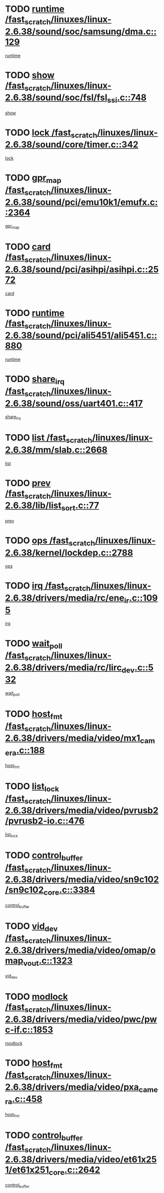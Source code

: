 * TODO [[view:/fast_scratch/linuxes/linux-2.6.38/sound/soc/samsung/dma.c::face=ovl-face1::linb=129::colb=5::cole=14][runtime /fast_scratch/linuxes/linux-2.6.38/sound/soc/samsung/dma.c::129]]
[[view:/fast_scratch/linuxes/linux-2.6.38/sound/soc/samsung/dma.c::face=ovl-face2::linb=127::colb=8::cole=17][runtime]]
* TODO [[view:/fast_scratch/linuxes/linux-2.6.38/sound/soc/fsl/fsl_ssi.c::face=ovl-face1::linb=748::colb=5::cole=13][show /fast_scratch/linuxes/linux-2.6.38/sound/soc/fsl/fsl_ssi.c::748]]
[[view:/fast_scratch/linuxes/linux-2.6.38/sound/soc/fsl/fsl_ssi.c::face=ovl-face2::linb=704::colb=1::cole=9][show]]
* TODO [[view:/fast_scratch/linuxes/linux-2.6.38/sound/core/timer.c::face=ovl-face1::linb=342::colb=6::cole=11][lock /fast_scratch/linuxes/linux-2.6.38/sound/core/timer.c::342]]
[[view:/fast_scratch/linuxes/linux-2.6.38/sound/core/timer.c::face=ovl-face2::linb=339::colb=19::cole=24][lock]]
* TODO [[view:/fast_scratch/linuxes/linux-2.6.38/sound/pci/emu10k1/emufx.c::face=ovl-face1::linb=2364::colb=5::cole=10][gpr_map /fast_scratch/linuxes/linux-2.6.38/sound/pci/emu10k1/emufx.c::2364]]
[[view:/fast_scratch/linuxes/linux-2.6.38/sound/pci/emu10k1/emufx.c::face=ovl-face2::linb=1815::colb=6::cole=11][gpr_map]]
* TODO [[view:/fast_scratch/linuxes/linux-2.6.38/sound/pci/asihpi/asihpi.c::face=ovl-face1::linb=2572::colb=17::cole=23][card /fast_scratch/linuxes/linux-2.6.38/sound/pci/asihpi/asihpi.c::2572]]
[[view:/fast_scratch/linuxes/linux-2.6.38/sound/pci/asihpi/asihpi.c::face=ovl-face2::linb=2566::colb=25::cole=31][card]]
* TODO [[view:/fast_scratch/linuxes/linux-2.6.38/sound/pci/ali5451/ali5451.c::face=ovl-face1::linb=880::colb=20::cole=37][runtime /fast_scratch/linuxes/linux-2.6.38/sound/pci/ali5451/ali5451.c::880]]
[[view:/fast_scratch/linuxes/linux-2.6.38/sound/pci/ali5451/ali5451.c::face=ovl-face2::linb=875::colb=11::cole=28][runtime]]
* TODO [[view:/fast_scratch/linuxes/linux-2.6.38/sound/oss/uart401.c::face=ovl-face1::linb=417::colb=5::cole=9][share_irq /fast_scratch/linuxes/linux-2.6.38/sound/oss/uart401.c::417]]
[[view:/fast_scratch/linuxes/linux-2.6.38/sound/oss/uart401.c::face=ovl-face2::linb=415::colb=6::cole=10][share_irq]]
* TODO [[view:/fast_scratch/linuxes/linux-2.6.38/mm/slab.c::face=ovl-face1::linb=2668::colb=7::cole=12][list /fast_scratch/linuxes/linux-2.6.38/mm/slab.c::2668]]
[[view:/fast_scratch/linuxes/linux-2.6.38/mm/slab.c::face=ovl-face2::linb=2666::colb=22::cole=27][list]]
* TODO [[view:/fast_scratch/linuxes/linux-2.6.38/lib/list_sort.c::face=ovl-face1::linb=77::colb=10::cole=20][prev /fast_scratch/linuxes/linux-2.6.38/lib/list_sort.c::77]]
[[view:/fast_scratch/linuxes/linux-2.6.38/lib/list_sort.c::face=ovl-face2::linb=75::colb=2::cole=12][prev]]
* TODO [[view:/fast_scratch/linuxes/linux-2.6.38/kernel/lockdep.c::face=ovl-face1::linb=2788::colb=26::cole=31][ops /fast_scratch/linuxes/linux-2.6.38/kernel/lockdep.c::2788]]
[[view:/fast_scratch/linuxes/linux-2.6.38/kernel/lockdep.c::face=ovl-face2::linb=2755::colb=25::cole=30][ops]]
* TODO [[view:/fast_scratch/linuxes/linux-2.6.38/drivers/media/rc/ene_ir.c::face=ovl-face1::linb=1095::colb=5::cole=8][irq /fast_scratch/linuxes/linux-2.6.38/drivers/media/rc/ene_ir.c::1095]]
[[view:/fast_scratch/linuxes/linux-2.6.38/drivers/media/rc/ene_ir.c::face=ovl-face2::linb=1009::colb=1::cole=4][irq]]
* TODO [[view:/fast_scratch/linuxes/linux-2.6.38/drivers/media/rc/lirc_dev.c::face=ovl-face1::linb=532::colb=5::cole=12][wait_poll /fast_scratch/linuxes/linux-2.6.38/drivers/media/rc/lirc_dev.c::532]]
[[view:/fast_scratch/linuxes/linux-2.6.38/drivers/media/rc/lirc_dev.c::face=ovl-face2::linb=530::colb=18::cole=25][wait_poll]]
* TODO [[view:/fast_scratch/linuxes/linux-2.6.38/drivers/media/video/mx1_camera.c::face=ovl-face1::linb=188::colb=16::cole=32][host_fmt /fast_scratch/linuxes/linux-2.6.38/drivers/media/video/mx1_camera.c::188]]
[[view:/fast_scratch/linuxes/linux-2.6.38/drivers/media/video/mx1_camera.c::face=ovl-face2::linb=177::colb=6::cole=22][host_fmt]]
* TODO [[view:/fast_scratch/linuxes/linux-2.6.38/drivers/media/video/pvrusb2/pvrusb2-io.c::face=ovl-face1::linb=476::colb=5::cole=7][list_lock /fast_scratch/linuxes/linux-2.6.38/drivers/media/video/pvrusb2/pvrusb2-io.c::476]]
[[view:/fast_scratch/linuxes/linux-2.6.38/drivers/media/video/pvrusb2/pvrusb2-io.c::face=ovl-face2::linb=474::colb=25::cole=27][list_lock]]
* TODO [[view:/fast_scratch/linuxes/linux-2.6.38/drivers/media/video/sn9c102/sn9c102_core.c::face=ovl-face1::linb=3384::colb=5::cole=8][control_buffer /fast_scratch/linuxes/linux-2.6.38/drivers/media/video/sn9c102/sn9c102_core.c::3384]]
[[view:/fast_scratch/linuxes/linux-2.6.38/drivers/media/video/sn9c102/sn9c102_core.c::face=ovl-face2::linb=3265::colb=7::cole=10][control_buffer]]
* TODO [[view:/fast_scratch/linuxes/linux-2.6.38/drivers/media/video/omap/omap_vout.c::face=ovl-face1::linb=1323::colb=5::cole=9][vid_dev /fast_scratch/linuxes/linux-2.6.38/drivers/media/video/omap/omap_vout.c::1323]]
[[view:/fast_scratch/linuxes/linux-2.6.38/drivers/media/video/omap/omap_vout.c::face=ovl-face2::linb=1321::colb=21::cole=25][vid_dev]]
* TODO [[view:/fast_scratch/linuxes/linux-2.6.38/drivers/media/video/pwc/pwc-if.c::face=ovl-face1::linb=1853::colb=5::cole=9][modlock /fast_scratch/linuxes/linux-2.6.38/drivers/media/video/pwc/pwc-if.c::1853]]
[[view:/fast_scratch/linuxes/linux-2.6.38/drivers/media/video/pwc/pwc-if.c::face=ovl-face2::linb=1851::colb=13::cole=17][modlock]]
* TODO [[view:/fast_scratch/linuxes/linux-2.6.38/drivers/media/video/pxa_camera.c::face=ovl-face1::linb=458::colb=16::cole=32][host_fmt /fast_scratch/linuxes/linux-2.6.38/drivers/media/video/pxa_camera.c::458]]
[[view:/fast_scratch/linuxes/linux-2.6.38/drivers/media/video/pxa_camera.c::face=ovl-face2::linb=439::colb=6::cole=22][host_fmt]]
* TODO [[view:/fast_scratch/linuxes/linux-2.6.38/drivers/media/video/et61x251/et61x251_core.c::face=ovl-face1::linb=2642::colb=5::cole=8][control_buffer /fast_scratch/linuxes/linux-2.6.38/drivers/media/video/et61x251/et61x251_core.c::2642]]
[[view:/fast_scratch/linuxes/linux-2.6.38/drivers/media/video/et61x251/et61x251_core.c::face=ovl-face2::linb=2557::colb=7::cole=10][control_buffer]]
* TODO [[view:/fast_scratch/linuxes/linux-2.6.38/drivers/media/video/sh_mobile_ceu_camera.c::face=ovl-face1::linb=368::colb=16::cole=32][host_fmt /fast_scratch/linuxes/linux-2.6.38/drivers/media/video/sh_mobile_ceu_camera.c::368]]
[[view:/fast_scratch/linuxes/linux-2.6.38/drivers/media/video/sh_mobile_ceu_camera.c::face=ovl-face2::linb=346::colb=6::cole=22][host_fmt]]
* TODO [[view:/fast_scratch/linuxes/linux-2.6.38/drivers/media/video/omap1_camera.c::face=ovl-face1::linb=270::colb=16::cole=32][host_fmt /fast_scratch/linuxes/linux-2.6.38/drivers/media/video/omap1_camera.c::270]]
[[view:/fast_scratch/linuxes/linux-2.6.38/drivers/media/video/omap1_camera.c::face=ovl-face2::linb=260::colb=3::cole=19][host_fmt]]
* TODO [[view:/fast_scratch/linuxes/linux-2.6.38/drivers/media/video/omap1_camera.c::face=ovl-face1::linb=1553::colb=5::cole=17][flags /fast_scratch/linuxes/linux-2.6.38/drivers/media/video/omap1_camera.c::1553]]
[[view:/fast_scratch/linuxes/linux-2.6.38/drivers/media/video/omap1_camera.c::face=ovl-face2::linb=1551::colb=17::cole=29][flags]]
* TODO [[view:/fast_scratch/linuxes/linux-2.6.38/drivers/media/dvb/frontends/stv0900_core.c::face=ovl-face1::linb=306::colb=5::cole=9][quartz /fast_scratch/linuxes/linux-2.6.38/drivers/media/dvb/frontends/stv0900_core.c::306]]
[[view:/fast_scratch/linuxes/linux-2.6.38/drivers/media/dvb/frontends/stv0900_core.c::face=ovl-face2::linb=304::colb=3::cole=7][quartz]]
* TODO [[view:/fast_scratch/linuxes/linux-2.6.38/drivers/media/dvb/frontends/stv0900_core.c::face=ovl-face1::linb=1403::colb=5::cole=20][errs /fast_scratch/linuxes/linux-2.6.38/drivers/media/dvb/frontends/stv0900_core.c::1403]]
[[view:/fast_scratch/linuxes/linux-2.6.38/drivers/media/dvb/frontends/stv0900_core.c::face=ovl-face2::linb=1399::colb=2::cole=17][errs]]
* TODO [[view:/fast_scratch/linuxes/linux-2.6.38/drivers/s390/char/tape_core.c::face=ovl-face1::linb=1162::colb=4::cole=11][status /fast_scratch/linuxes/linux-2.6.38/drivers/s390/char/tape_core.c::1162]]
[[view:/fast_scratch/linuxes/linux-2.6.38/drivers/s390/char/tape_core.c::face=ovl-face2::linb=1153::colb=6::cole=13][status]]
* TODO [[view:/fast_scratch/linuxes/linux-2.6.38/drivers/s390/net/lcs.c::face=ovl-face1::linb=1614::colb=30::cole=45][count /fast_scratch/linuxes/linux-2.6.38/drivers/s390/net/lcs.c::1614]]
[[view:/fast_scratch/linuxes/linux-2.6.38/drivers/s390/net/lcs.c::face=ovl-face2::linb=1604::colb=18::cole=33][count]]
* TODO [[view:/fast_scratch/linuxes/linux-2.6.38/drivers/s390/net/lcs.c::face=ovl-face1::linb=1784::colb=7::cole=16][name /fast_scratch/linuxes/linux-2.6.38/drivers/s390/net/lcs.c::1784]]
[[view:/fast_scratch/linuxes/linux-2.6.38/drivers/s390/net/lcs.c::face=ovl-face2::linb=1783::colb=7::cole=16][name]]
* TODO [[view:/fast_scratch/linuxes/linux-2.6.38/drivers/s390/net/ctcm_sysfs.c::face=ovl-face1::linb=42::colb=15::cole=39][netdev /fast_scratch/linuxes/linux-2.6.38/drivers/s390/net/ctcm_sysfs.c::42]]
[[view:/fast_scratch/linuxes/linux-2.6.38/drivers/s390/net/ctcm_sysfs.c::face=ovl-face2::linb=41::colb=8::cole=32][netdev]]
* TODO [[view:/fast_scratch/linuxes/linux-2.6.38/drivers/s390/net/ctcm_sysfs.c::face=ovl-face1::linb=42::colb=7::cole=11][channel /fast_scratch/linuxes/linux-2.6.38/drivers/s390/net/ctcm_sysfs.c::42]]
[[view:/fast_scratch/linuxes/linux-2.6.38/drivers/s390/net/ctcm_sysfs.c::face=ovl-face2::linb=41::colb=8::cole=12][channel]]
* TODO [[view:/fast_scratch/linuxes/linux-2.6.38/drivers/mmc/host/omap.c::face=ovl-face1::linb=267::colb=8::cole=12][host /fast_scratch/linuxes/linux-2.6.38/drivers/mmc/host/omap.c::267]]
[[view:/fast_scratch/linuxes/linux-2.6.38/drivers/mmc/host/omap.c::face=ovl-face2::linb=263::colb=30::cole=34][host]]
* TODO [[view:/fast_scratch/linuxes/linux-2.6.38/drivers/mmc/host/imxmmc.c::face=ovl-face1::linb=487::colb=8::cole=17][data /fast_scratch/linuxes/linux-2.6.38/drivers/mmc/host/imxmmc.c::487]]
[[view:/fast_scratch/linuxes/linux-2.6.38/drivers/mmc/host/imxmmc.c::face=ovl-face2::linb=477::colb=6::cole=15][data]]
* TODO [[view:/fast_scratch/linuxes/linux-2.6.38/drivers/mmc/host/omap_hsmmc.c::face=ovl-face1::linb=1080::colb=7::cole=16][opcode /fast_scratch/linuxes/linux-2.6.38/drivers/mmc/host/omap_hsmmc.c::1080]]
[[view:/fast_scratch/linuxes/linux-2.6.38/drivers/mmc/host/omap_hsmmc.c::face=ovl-face2::linb=1079::colb=33::cole=42][opcode]]
* TODO [[view:/fast_scratch/linuxes/linux-2.6.38/drivers/mmc/host/davinci_mmc.c::face=ovl-face1::linb=1280::colb=5::cole=10][nr_sg /fast_scratch/linuxes/linux-2.6.38/drivers/mmc/host/davinci_mmc.c::1280]]
[[view:/fast_scratch/linuxes/linux-2.6.38/drivers/mmc/host/davinci_mmc.c::face=ovl-face2::linb=1263::colb=5::cole=10][nr_sg]]
* TODO [[view:/fast_scratch/linuxes/linux-2.6.38/drivers/mmc/host/davinci_mmc.c::face=ovl-face1::linb=1291::colb=5::cole=10][version /fast_scratch/linuxes/linux-2.6.38/drivers/mmc/host/davinci_mmc.c::1291]]
[[view:/fast_scratch/linuxes/linux-2.6.38/drivers/mmc/host/davinci_mmc.c::face=ovl-face2::linb=1286::colb=17::cole=22][version]]
* TODO [[view:/fast_scratch/linuxes/linux-2.6.38/drivers/target/target_core_device.c::face=ovl-face1::linb=72::colb=6::cole=12][se_deve /fast_scratch/linuxes/linux-2.6.38/drivers/target/target_core_device.c::72]]
[[view:/fast_scratch/linuxes/linux-2.6.38/drivers/target/target_core_device.c::face=ovl-face2::linb=69::colb=8::cole=14][se_deve]]
* TODO [[view:/fast_scratch/linuxes/linux-2.6.38/drivers/target/target_core_pr.c::face=ovl-face1::linb=126::colb=7::cole=11][se_tpg /fast_scratch/linuxes/linux-2.6.38/drivers/target/target_core_pr.c::126]]
[[view:/fast_scratch/linuxes/linux-2.6.38/drivers/target/target_core_pr.c::face=ovl-face2::linb=124::colb=31::cole=35][se_tpg]]
* TODO [[view:/fast_scratch/linuxes/linux-2.6.38/drivers/target/target_core_pr.c::face=ovl-face1::linb=170::colb=7::cole=11][se_tpg /fast_scratch/linuxes/linux-2.6.38/drivers/target/target_core_pr.c::170]]
[[view:/fast_scratch/linuxes/linux-2.6.38/drivers/target/target_core_pr.c::face=ovl-face2::linb=158::colb=31::cole=35][se_tpg]]
* TODO [[view:/fast_scratch/linuxes/linux-2.6.38/drivers/target/target_core_pr.c::face=ovl-face1::linb=3102::colb=6::cole=19][pr_res_key /fast_scratch/linuxes/linux-2.6.38/drivers/target/target_core_pr.c::3102]]
[[view:/fast_scratch/linuxes/linux-2.6.38/drivers/target/target_core_pr.c::face=ovl-face2::linb=3012::colb=26::cole=39][pr_res_key]]
* TODO [[view:/fast_scratch/linuxes/linux-2.6.38/drivers/target/target_core_configfs.c::face=ovl-face1::linb=2797::colb=5::cole=11][default_groups /fast_scratch/linuxes/linux-2.6.38/drivers/target/target_core_configfs.c::2797]]
[[view:/fast_scratch/linuxes/linux-2.6.38/drivers/target/target_core_configfs.c::face=ovl-face2::linb=2728::colb=7::cole=13][default_groups]]
* TODO [[view:/fast_scratch/linuxes/linux-2.6.38/drivers/tty/serial/jsm/jsm_tty.c::face=ovl-face1::linb=532::colb=6::cole=8][ch_bd /fast_scratch/linuxes/linux-2.6.38/drivers/tty/serial/jsm/jsm_tty.c::532]]
[[view:/fast_scratch/linuxes/linux-2.6.38/drivers/tty/serial/jsm/jsm_tty.c::face=ovl-face2::linb=530::colb=25::cole=27][ch_bd]]
* TODO [[view:/fast_scratch/linuxes/linux-2.6.38/drivers/tty/serial/jsm/jsm_tty.c::face=ovl-face1::linb=663::colb=6::cole=8][ch_bd /fast_scratch/linuxes/linux-2.6.38/drivers/tty/serial/jsm/jsm_tty.c::663]]
[[view:/fast_scratch/linuxes/linux-2.6.38/drivers/tty/serial/jsm/jsm_tty.c::face=ovl-face2::linb=662::colb=25::cole=27][ch_bd]]
* TODO [[view:/fast_scratch/linuxes/linux-2.6.38/drivers/tty/serial/ioc4_serial.c::face=ovl-face1::linb=2078::colb=9::cole=13][ip_hooks /fast_scratch/linuxes/linux-2.6.38/drivers/tty/serial/ioc4_serial.c::2078]]
[[view:/fast_scratch/linuxes/linux-2.6.38/drivers/tty/serial/ioc4_serial.c::face=ovl-face2::linb=2072::colb=23::cole=27][ip_hooks]]
* TODO [[view:/fast_scratch/linuxes/linux-2.6.38/drivers/tty/serial/crisv10.c::face=ovl-face1::linb=3153::colb=6::cole=9][driver_data /fast_scratch/linuxes/linux-2.6.38/drivers/tty/serial/crisv10.c::3153]]
[[view:/fast_scratch/linuxes/linux-2.6.38/drivers/tty/serial/crisv10.c::face=ovl-face2::linb=3148::colb=50::cole=53][driver_data]]
* TODO [[view:/fast_scratch/linuxes/linux-2.6.38/drivers/tty/serial/ioc3_serial.c::face=ovl-face1::linb=1128::colb=9::cole=13][ip_hooks /fast_scratch/linuxes/linux-2.6.38/drivers/tty/serial/ioc3_serial.c::1128]]
[[view:/fast_scratch/linuxes/linux-2.6.38/drivers/tty/serial/ioc3_serial.c::face=ovl-face2::linb=1122::colb=28::cole=32][ip_hooks]]
* TODO [[view:/fast_scratch/linuxes/linux-2.6.38/drivers/tty/serial/68328serial.c::face=ovl-face1::linb=724::colb=6::cole=9][name /fast_scratch/linuxes/linux-2.6.38/drivers/tty/serial/68328serial.c::724]]
[[view:/fast_scratch/linuxes/linux-2.6.38/drivers/tty/serial/68328serial.c::face=ovl-face2::linb=721::colb=33::cole=36][name]]
* TODO [[view:/fast_scratch/linuxes/linux-2.6.38/drivers/tty/serial/68360serial.c::face=ovl-face1::linb=1000::colb=6::cole=9][name /fast_scratch/linuxes/linux-2.6.38/drivers/tty/serial/68360serial.c::1000]]
[[view:/fast_scratch/linuxes/linux-2.6.38/drivers/tty/serial/68360serial.c::face=ovl-face2::linb=997::colb=33::cole=36][name]]
* TODO [[view:/fast_scratch/linuxes/linux-2.6.38/drivers/tty/serial/68360serial.c::face=ovl-face1::linb=1039::colb=6::cole=9][name /fast_scratch/linuxes/linux-2.6.38/drivers/tty/serial/68360serial.c::1039]]
[[view:/fast_scratch/linuxes/linux-2.6.38/drivers/tty/serial/68360serial.c::face=ovl-face2::linb=1036::colb=33::cole=36][name]]
* TODO [[view:/fast_scratch/linuxes/linux-2.6.38/drivers/tty/serial/68360serial.c::face=ovl-face1::linb=741::colb=5::cole=19][termios /fast_scratch/linuxes/linux-2.6.38/drivers/tty/serial/68360serial.c::741]]
[[view:/fast_scratch/linuxes/linux-2.6.38/drivers/tty/serial/68360serial.c::face=ovl-face2::linb=737::colb=5::cole=19][termios]]
* TODO [[view:/fast_scratch/linuxes/linux-2.6.38/drivers/tty/serial/nwpserial.c::face=ovl-face1::linb=389::colb=5::cole=14][of_node /fast_scratch/linuxes/linux-2.6.38/drivers/tty/serial/nwpserial.c::389]]
[[view:/fast_scratch/linuxes/linux-2.6.38/drivers/tty/serial/nwpserial.c::face=ovl-face2::linb=347::colb=6::cole=15][of_node]]
* TODO [[view:/fast_scratch/linuxes/linux-2.6.38/drivers/video/aty/atyfb_base.c::face=ovl-face1::linb=1348::colb=5::cole=17][set_pll /fast_scratch/linuxes/linux-2.6.38/drivers/video/aty/atyfb_base.c::1348]]
[[view:/fast_scratch/linuxes/linux-2.6.38/drivers/video/aty/atyfb_base.c::face=ovl-face2::linb=1345::colb=1::cole=13][set_pll]]
* TODO [[view:/fast_scratch/linuxes/linux-2.6.38/drivers/video/matrox/matroxfb_base.c::face=ovl-face1::linb=1971::colb=8::cole=11][node /fast_scratch/linuxes/linux-2.6.38/drivers/video/matrox/matroxfb_base.c::1971]]
[[view:/fast_scratch/linuxes/linux-2.6.38/drivers/video/matrox/matroxfb_base.c::face=ovl-face2::linb=1963::colb=11::cole=14][node]]
* TODO [[view:/fast_scratch/linuxes/linux-2.6.38/drivers/video/epson1355fb.c::face=ovl-face1::linb=593::colb=5::cole=9][par /fast_scratch/linuxes/linux-2.6.38/drivers/video/epson1355fb.c::593]]
[[view:/fast_scratch/linuxes/linux-2.6.38/drivers/video/epson1355fb.c::face=ovl-face2::linb=584::colb=29::cole=33][par]]
* TODO [[view:/fast_scratch/linuxes/linux-2.6.38/drivers/video/geode/gx1fb_core.c::face=ovl-face1::linb=377::colb=5::cole=9][screen_base /fast_scratch/linuxes/linux-2.6.38/drivers/video/geode/gx1fb_core.c::377]]
[[view:/fast_scratch/linuxes/linux-2.6.38/drivers/video/geode/gx1fb_core.c::face=ovl-face2::linb=364::colb=5::cole=9][screen_base]]
* TODO [[view:/fast_scratch/linuxes/linux-2.6.38/drivers/video/geode/lxfb_core.c::face=ovl-face1::linb=585::colb=5::cole=9][screen_base /fast_scratch/linuxes/linux-2.6.38/drivers/video/geode/lxfb_core.c::585]]
[[view:/fast_scratch/linuxes/linux-2.6.38/drivers/video/geode/lxfb_core.c::face=ovl-face2::linb=568::colb=5::cole=9][screen_base]]
* TODO [[view:/fast_scratch/linuxes/linux-2.6.38/drivers/video/geode/gxfb_core.c::face=ovl-face1::linb=451::colb=5::cole=9][screen_base /fast_scratch/linuxes/linux-2.6.38/drivers/video/geode/gxfb_core.c::451]]
[[view:/fast_scratch/linuxes/linux-2.6.38/drivers/video/geode/gxfb_core.c::face=ovl-face2::linb=434::colb=5::cole=9][screen_base]]
* TODO [[view:/fast_scratch/linuxes/linux-2.6.38/drivers/video/sh_mobile_hdmi.c::face=ovl-face1::linb=861::colb=6::cole=10][var /fast_scratch/linuxes/linux-2.6.38/drivers/video/sh_mobile_hdmi.c::861]]
[[view:/fast_scratch/linuxes/linux-2.6.38/drivers/video/sh_mobile_hdmi.c::face=ovl-face2::linb=859::colb=24::cole=28][var]]
* TODO [[view:/fast_scratch/linuxes/linux-2.6.38/drivers/spi/spi_topcliff_pch.c::face=ovl-face1::linb=868::colb=10::cole=25][transfer_list /fast_scratch/linuxes/linux-2.6.38/drivers/spi/spi_topcliff_pch.c::868]]
[[view:/fast_scratch/linuxes/linux-2.6.38/drivers/spi/spi_topcliff_pch.c::face=ovl-face2::linb=861::colb=7::cole=22][transfer_list]]
* TODO [[view:/fast_scratch/linuxes/linux-2.6.38/drivers/misc/apds990x.c::face=ovl-face1::linb=1171::colb=5::cole=16][setup_resources /fast_scratch/linuxes/linux-2.6.38/drivers/misc/apds990x.c::1171]]
[[view:/fast_scratch/linuxes/linux-2.6.38/drivers/misc/apds990x.c::face=ovl-face2::linb=1141::colb=5::cole=16][setup_resources]]
* TODO [[view:/fast_scratch/linuxes/linux-2.6.38/drivers/misc/ti-st/st_core.c::face=ovl-face1::linb=569::colb=25::cole=34][type /fast_scratch/linuxes/linux-2.6.38/drivers/misc/ti-st/st_core.c::569]]
[[view:/fast_scratch/linuxes/linux-2.6.38/drivers/misc/ti-st/st_core.c::face=ovl-face2::linb=568::colb=30::cole=39][type]]
* TODO [[view:/fast_scratch/linuxes/linux-2.6.38/drivers/hwmon/w83792d.c::face=ovl-face1::linb=962::colb=5::cole=18][addr /fast_scratch/linuxes/linux-2.6.38/drivers/hwmon/w83792d.c::962]]
[[view:/fast_scratch/linuxes/linux-2.6.38/drivers/hwmon/w83792d.c::face=ovl-face2::linb=949::colb=29::cole=42][addr]]
* TODO [[view:/fast_scratch/linuxes/linux-2.6.38/drivers/hwmon/w83791d.c::face=ovl-face1::linb=1253::colb=5::cole=18][addr /fast_scratch/linuxes/linux-2.6.38/drivers/hwmon/w83791d.c::1253]]
[[view:/fast_scratch/linuxes/linux-2.6.38/drivers/hwmon/w83791d.c::face=ovl-face2::linb=1240::colb=4::cole=17][addr]]
* TODO [[view:/fast_scratch/linuxes/linux-2.6.38/drivers/hwmon/w83793.c::face=ovl-face1::linb=1580::colb=5::cole=18][addr /fast_scratch/linuxes/linux-2.6.38/drivers/hwmon/w83793.c::1580]]
[[view:/fast_scratch/linuxes/linux-2.6.38/drivers/hwmon/w83793.c::face=ovl-face2::linb=1567::colb=30::cole=43][addr]]
* TODO [[view:/fast_scratch/linuxes/linux-2.6.38/drivers/base/core.c::face=ovl-face1::linb=1661::colb=7::cole=17][kobj /fast_scratch/linuxes/linux-2.6.38/drivers/base/core.c::1661]]
[[view:/fast_scratch/linuxes/linux-2.6.38/drivers/base/core.c::face=ovl-face2::linb=1657::colb=33::cole=43][kobj]]
* TODO [[view:/fast_scratch/linuxes/linux-2.6.38/drivers/mtd/nand/nand_bbt.c::face=ovl-face1::linb=1108::colb=6::cole=8][options /fast_scratch/linuxes/linux-2.6.38/drivers/mtd/nand/nand_bbt.c::1108]]
[[view:/fast_scratch/linuxes/linux-2.6.38/drivers/mtd/nand/nand_bbt.c::face=ovl-face2::linb=1105::colb=12::cole=14][options]]
* TODO [[view:/fast_scratch/linuxes/linux-2.6.38/drivers/mtd/maps/integrator-flash.c::face=ovl-face1::linb=119::colb=5::cole=16][owner /fast_scratch/linuxes/linux-2.6.38/drivers/mtd/maps/integrator-flash.c::119]]
[[view:/fast_scratch/linuxes/linux-2.6.38/drivers/mtd/maps/integrator-flash.c::face=ovl-face2::linb=113::colb=1::cole=12][owner]]
* TODO [[view:/fast_scratch/linuxes/linux-2.6.38/drivers/power/s3c_adc_battery.c::face=ovl-face1::linb=133::colb=6::cole=9][pdata /fast_scratch/linuxes/linux-2.6.38/drivers/power/s3c_adc_battery.c::133]]
[[view:/fast_scratch/linuxes/linux-2.6.38/drivers/power/s3c_adc_battery.c::face=ovl-face2::linb=131::colb=25::cole=28][pdata]]
* TODO [[view:/fast_scratch/linuxes/linux-2.6.38/drivers/char/amiserial.c::face=ovl-face1::linb=602::colb=5::cole=14][termios /fast_scratch/linuxes/linux-2.6.38/drivers/char/amiserial.c::602]]
[[view:/fast_scratch/linuxes/linux-2.6.38/drivers/char/amiserial.c::face=ovl-face2::linb=598::colb=5::cole=14][termios]]
* TODO [[view:/fast_scratch/linuxes/linux-2.6.38/drivers/char/serial167.c::face=ovl-face1::linb=1020::colb=5::cole=14][termios /fast_scratch/linuxes/linux-2.6.38/drivers/char/serial167.c::1020]]
[[view:/fast_scratch/linuxes/linux-2.6.38/drivers/char/serial167.c::face=ovl-face2::linb=799::colb=9::cole=18][termios]]
* TODO [[view:/fast_scratch/linuxes/linux-2.6.38/drivers/char/pcmcia/synclink_cs.c::face=ovl-face1::linb=1059::colb=8::cole=11][hw_stopped /fast_scratch/linuxes/linux-2.6.38/drivers/char/pcmcia/synclink_cs.c::1059]]
[[view:/fast_scratch/linuxes/linux-2.6.38/drivers/char/pcmcia/synclink_cs.c::face=ovl-face2::linb=1055::colb=6::cole=9][hw_stopped]]
* TODO [[view:/fast_scratch/linuxes/linux-2.6.38/drivers/char/pcmcia/synclink_cs.c::face=ovl-face1::linb=1069::colb=8::cole=11][hw_stopped /fast_scratch/linuxes/linux-2.6.38/drivers/char/pcmcia/synclink_cs.c::1069]]
[[view:/fast_scratch/linuxes/linux-2.6.38/drivers/char/pcmcia/synclink_cs.c::face=ovl-face2::linb=1055::colb=6::cole=9][hw_stopped]]
* TODO [[view:/fast_scratch/linuxes/linux-2.6.38/drivers/char/vme_scc.c::face=ovl-face1::linb=643::colb=5::cole=22][hw_stopped /fast_scratch/linuxes/linux-2.6.38/drivers/char/vme_scc.c::643]]
[[view:/fast_scratch/linuxes/linux-2.6.38/drivers/char/vme_scc.c::face=ovl-face2::linb=637::colb=5::cole=22][hw_stopped]]
* TODO [[view:/fast_scratch/linuxes/linux-2.6.38/drivers/char/vme_scc.c::face=ovl-face1::linb=643::colb=5::cole=22][stopped /fast_scratch/linuxes/linux-2.6.38/drivers/char/vme_scc.c::643]]
[[view:/fast_scratch/linuxes/linux-2.6.38/drivers/char/vme_scc.c::face=ovl-face2::linb=636::colb=33::cole=50][stopped]]
* TODO [[view:/fast_scratch/linuxes/linux-2.6.38/drivers/char/ser_a2232.c::face=ovl-face1::linb=596::colb=56::cole=73][hw_stopped /fast_scratch/linuxes/linux-2.6.38/drivers/char/ser_a2232.c::596]]
[[view:/fast_scratch/linuxes/linux-2.6.38/drivers/char/ser_a2232.c::face=ovl-face2::linb=582::colb=7::cole=24][hw_stopped]]
* TODO [[view:/fast_scratch/linuxes/linux-2.6.38/drivers/char/ser_a2232.c::face=ovl-face1::linb=596::colb=56::cole=73][stopped /fast_scratch/linuxes/linux-2.6.38/drivers/char/ser_a2232.c::596]]
[[view:/fast_scratch/linuxes/linux-2.6.38/drivers/char/ser_a2232.c::face=ovl-face2::linb=581::colb=7::cole=24][stopped]]
* TODO [[view:/fast_scratch/linuxes/linux-2.6.38/drivers/hid/hid-debug.c::face=ovl-face1::linb=972::colb=9::cole=19][debug_wait /fast_scratch/linuxes/linux-2.6.38/drivers/hid/hid-debug.c::972]]
[[view:/fast_scratch/linuxes/linux-2.6.38/drivers/hid/hid-debug.c::face=ovl-face2::linb=959::colb=19::cole=29][debug_wait]]
* TODO [[view:/fast_scratch/linuxes/linux-2.6.38/drivers/hid/hid-roccat.c::face=ovl-face1::linb=168::colb=6::cole=12][readers_lock /fast_scratch/linuxes/linux-2.6.38/drivers/hid/hid-roccat.c::168]]
[[view:/fast_scratch/linuxes/linux-2.6.38/drivers/hid/hid-roccat.c::face=ovl-face2::linb=166::colb=13::cole=19][readers_lock]]
* TODO [[view:/fast_scratch/linuxes/linux-2.6.38/drivers/scsi/mvsas/mv_sas.c::face=ovl-face1::linb=1386::colb=5::cole=12][mvi_info /fast_scratch/linuxes/linux-2.6.38/drivers/scsi/mvsas/mv_sas.c::1386]]
[[view:/fast_scratch/linuxes/linux-2.6.38/drivers/scsi/mvsas/mv_sas.c::face=ovl-face2::linb=1382::colb=24::cole=31][mvi_info]]
* TODO [[view:/fast_scratch/linuxes/linux-2.6.38/drivers/scsi/mvsas/mv_sas.c::face=ovl-face1::linb=1705::colb=7::cole=14][dev_status /fast_scratch/linuxes/linux-2.6.38/drivers/scsi/mvsas/mv_sas.c::1705]]
[[view:/fast_scratch/linuxes/linux-2.6.38/drivers/scsi/mvsas/mv_sas.c::face=ovl-face2::linb=1662::colb=1::cole=8][dev_status]]
* TODO [[view:/fast_scratch/linuxes/linux-2.6.38/drivers/scsi/cxgbi/cxgb3i/cxgb3i.c::face=ovl-face1::linb=1404::colb=8::cole=12][nports /fast_scratch/linuxes/linux-2.6.38/drivers/scsi/cxgbi/cxgb3i/cxgb3i.c::1404]]
[[view:/fast_scratch/linuxes/linux-2.6.38/drivers/scsi/cxgbi/cxgb3i/cxgb3i.c::face=ovl-face2::linb=1399::colb=17::cole=21][nports]]
* TODO [[view:/fast_scratch/linuxes/linux-2.6.38/drivers/scsi/aacraid/commsup.c::face=ovl-face1::linb=1867::colb=5::cole=16][queue /fast_scratch/linuxes/linux-2.6.38/drivers/scsi/aacraid/commsup.c::1867]]
[[view:/fast_scratch/linuxes/linux-2.6.38/drivers/scsi/aacraid/commsup.c::face=ovl-face2::linb=1592::colb=17::cole=28][queue]]
* TODO [[view:/fast_scratch/linuxes/linux-2.6.38/drivers/scsi/aacraid/commsup.c::face=ovl-face1::linb=1797::colb=15::cole=26][queue /fast_scratch/linuxes/linux-2.6.38/drivers/scsi/aacraid/commsup.c::1797]]
[[view:/fast_scratch/linuxes/linux-2.6.38/drivers/scsi/aacraid/commsup.c::face=ovl-face2::linb=1785::colb=25::cole=36][queue]]
* TODO [[view:/fast_scratch/linuxes/linux-2.6.38/drivers/scsi/aacraid/commsup.c::face=ovl-face1::linb=1807::colb=16::cole=27][queue /fast_scratch/linuxes/linux-2.6.38/drivers/scsi/aacraid/commsup.c::1807]]
[[view:/fast_scratch/linuxes/linux-2.6.38/drivers/scsi/aacraid/commsup.c::face=ovl-face2::linb=1785::colb=25::cole=36][queue]]
* TODO [[view:/fast_scratch/linuxes/linux-2.6.38/drivers/scsi/aacraid/commsup.c::face=ovl-face1::linb=860::colb=8::cole=11][maximum_num_containers /fast_scratch/linuxes/linux-2.6.38/drivers/scsi/aacraid/commsup.c::860]]
[[view:/fast_scratch/linuxes/linux-2.6.38/drivers/scsi/aacraid/commsup.c::face=ovl-face2::linb=850::colb=20::cole=23][maximum_num_containers]]
* TODO [[view:/fast_scratch/linuxes/linux-2.6.38/drivers/scsi/aacraid/aachba.c::face=ovl-face1::linb=1563::colb=8::cole=14][dev /fast_scratch/linuxes/linux-2.6.38/drivers/scsi/aacraid/aachba.c::1563]]
[[view:/fast_scratch/linuxes/linux-2.6.38/drivers/scsi/aacraid/aachba.c::face=ovl-face2::linb=1525::colb=7::cole=13][dev]]
* TODO [[view:/fast_scratch/linuxes/linux-2.6.38/drivers/scsi/eata_pio.c::face=ovl-face1::linb=506::colb=6::cole=8][serial_number /fast_scratch/linuxes/linux-2.6.38/drivers/scsi/eata_pio.c::506]]
[[view:/fast_scratch/linuxes/linux-2.6.38/drivers/scsi/eata_pio.c::face=ovl-face2::linb=504::colb=73::cole=75][serial_number]]
* TODO [[view:/fast_scratch/linuxes/linux-2.6.38/drivers/scsi/arm/acornscsi.c::face=ovl-face1::linb=2251::colb=29::cole=40][device /fast_scratch/linuxes/linux-2.6.38/drivers/scsi/arm/acornscsi.c::2251]]
[[view:/fast_scratch/linuxes/linux-2.6.38/drivers/scsi/arm/acornscsi.c::face=ovl-face2::linb=2206::colb=12::cole=23][device]]
* TODO [[view:/fast_scratch/linuxes/linux-2.6.38/drivers/scsi/fd_mcs.c::face=ovl-face1::linb=1244::colb=5::cole=10][device /fast_scratch/linuxes/linux-2.6.38/drivers/scsi/fd_mcs.c::1244]]
[[view:/fast_scratch/linuxes/linux-2.6.38/drivers/scsi/fd_mcs.c::face=ovl-face2::linb=1236::colb=27::cole=32][device]]
* TODO [[view:/fast_scratch/linuxes/linux-2.6.38/drivers/scsi/libiscsi.c::face=ovl-face1::linb=2224::colb=7::cole=11][state /fast_scratch/linuxes/linux-2.6.38/drivers/scsi/libiscsi.c::2224]]
[[view:/fast_scratch/linuxes/linux-2.6.38/drivers/scsi/libiscsi.c::face=ovl-face2::linb=2155::colb=5::cole=9][state]]
* TODO [[view:/fast_scratch/linuxes/linux-2.6.38/drivers/scsi/lpfc/lpfc_scsi.c::face=ovl-face1::linb=2434::colb=5::cole=16][host /fast_scratch/linuxes/linux-2.6.38/drivers/scsi/lpfc/lpfc_scsi.c::2434]]
[[view:/fast_scratch/linuxes/linux-2.6.38/drivers/scsi/lpfc/lpfc_scsi.c::face=ovl-face2::linb=2413::colb=9::cole=20][host]]
* TODO [[view:/fast_scratch/linuxes/linux-2.6.38/drivers/scsi/lpfc/lpfc_scsi.c::face=ovl-face1::linb=2435::colb=5::cole=16][host /fast_scratch/linuxes/linux-2.6.38/drivers/scsi/lpfc/lpfc_scsi.c::2435]]
[[view:/fast_scratch/linuxes/linux-2.6.38/drivers/scsi/lpfc/lpfc_scsi.c::face=ovl-face2::linb=2413::colb=9::cole=20][host]]
* TODO [[view:/fast_scratch/linuxes/linux-2.6.38/drivers/atm/he.c::face=ovl-face1::linb=1858::colb=7::cole=15][vci /fast_scratch/linuxes/linux-2.6.38/drivers/atm/he.c::1858]]
[[view:/fast_scratch/linuxes/linux-2.6.38/drivers/atm/he.c::face=ovl-face2::linb=1857::colb=36::cole=44][vci]]
* TODO [[view:/fast_scratch/linuxes/linux-2.6.38/drivers/atm/he.c::face=ovl-face1::linb=1858::colb=7::cole=15][vpi /fast_scratch/linuxes/linux-2.6.38/drivers/atm/he.c::1858]]
[[view:/fast_scratch/linuxes/linux-2.6.38/drivers/atm/he.c::face=ovl-face2::linb=1857::colb=21::cole=29][vpi]]
* TODO [[view:/fast_scratch/linuxes/linux-2.6.38/drivers/nfc/pn544.c::face=ovl-face1::linb=293::colb=9::cole=13][i2c_dev /fast_scratch/linuxes/linux-2.6.38/drivers/nfc/pn544.c::293]]
[[view:/fast_scratch/linuxes/linux-2.6.38/drivers/nfc/pn544.c::face=ovl-face2::linb=291::colb=29::cole=33][i2c_dev]]
* TODO [[view:/fast_scratch/linuxes/linux-2.6.38/drivers/isdn/hisax/l3dss1.c::face=ovl-face1::linb=2216::colb=15::cole=17][prot /fast_scratch/linuxes/linux-2.6.38/drivers/isdn/hisax/l3dss1.c::2216]]
[[view:/fast_scratch/linuxes/linux-2.6.38/drivers/isdn/hisax/l3dss1.c::face=ovl-face2::linb=2212::colb=7::cole=9][prot]]
* TODO [[view:/fast_scratch/linuxes/linux-2.6.38/drivers/isdn/hisax/l3dss1.c::face=ovl-face1::linb=2221::colb=11::cole=13][prot /fast_scratch/linuxes/linux-2.6.38/drivers/isdn/hisax/l3dss1.c::2221]]
[[view:/fast_scratch/linuxes/linux-2.6.38/drivers/isdn/hisax/l3dss1.c::face=ovl-face2::linb=2212::colb=7::cole=9][prot]]
* TODO [[view:/fast_scratch/linuxes/linux-2.6.38/drivers/isdn/hisax/hfc_usb.c::face=ovl-face1::linb=658::colb=8::cole=20][truesize /fast_scratch/linuxes/linux-2.6.38/drivers/isdn/hisax/hfc_usb.c::658]]
[[view:/fast_scratch/linuxes/linux-2.6.38/drivers/isdn/hisax/hfc_usb.c::face=ovl-face2::linb=656::colb=31::cole=43][truesize]]
* TODO [[view:/fast_scratch/linuxes/linux-2.6.38/drivers/isdn/hisax/l3ni1.c::face=ovl-face1::linb=2072::colb=15::cole=17][prot /fast_scratch/linuxes/linux-2.6.38/drivers/isdn/hisax/l3ni1.c::2072]]
[[view:/fast_scratch/linuxes/linux-2.6.38/drivers/isdn/hisax/l3ni1.c::face=ovl-face2::linb=2068::colb=7::cole=9][prot]]
* TODO [[view:/fast_scratch/linuxes/linux-2.6.38/drivers/isdn/hisax/l3ni1.c::face=ovl-face1::linb=2077::colb=11::cole=13][prot /fast_scratch/linuxes/linux-2.6.38/drivers/isdn/hisax/l3ni1.c::2077]]
[[view:/fast_scratch/linuxes/linux-2.6.38/drivers/isdn/hisax/l3ni1.c::face=ovl-face2::linb=2068::colb=7::cole=9][prot]]
* TODO [[view:/fast_scratch/linuxes/linux-2.6.38/drivers/isdn/hardware/eicon/debug.c::face=ovl-face1::linb=1939::colb=12::cole=30][DivaSTraceLibraryStop /fast_scratch/linuxes/linux-2.6.38/drivers/isdn/hardware/eicon/debug.c::1939]]
[[view:/fast_scratch/linuxes/linux-2.6.38/drivers/isdn/hardware/eicon/debug.c::face=ovl-face2::linb=1935::colb=13::cole=31][DivaSTraceLibraryStop]]
* TODO [[view:/fast_scratch/linuxes/linux-2.6.38/drivers/isdn/hardware/mISDN/mISDNisar.c::face=ovl-face1::linb=578::colb=7::cole=21][len /fast_scratch/linuxes/linux-2.6.38/drivers/isdn/hardware/mISDN/mISDNisar.c::578]]
[[view:/fast_scratch/linuxes/linux-2.6.38/drivers/isdn/hardware/mISDN/mISDNisar.c::face=ovl-face2::linb=546::colb=7::cole=21][len]]
* TODO [[view:/fast_scratch/linuxes/linux-2.6.38/drivers/edac/i3200_edac.c::face=ovl-face1::linb=406::colb=5::cole=8][nr_csrows /fast_scratch/linuxes/linux-2.6.38/drivers/edac/i3200_edac.c::406]]
[[view:/fast_scratch/linuxes/linux-2.6.38/drivers/edac/i3200_edac.c::face=ovl-face2::linb=368::colb=17::cole=20][nr_csrows]]
* TODO [[view:/fast_scratch/linuxes/linux-2.6.38/drivers/edac/i3000_edac.c::face=ovl-face1::linb=433::colb=5::cole=8][nr_csrows /fast_scratch/linuxes/linux-2.6.38/drivers/edac/i3000_edac.c::433]]
[[view:/fast_scratch/linuxes/linux-2.6.38/drivers/edac/i3000_edac.c::face=ovl-face2::linb=378::colb=35::cole=38][nr_csrows]]
* TODO [[view:/fast_scratch/linuxes/linux-2.6.38/drivers/edac/x38_edac.c::face=ovl-face1::linb=405::colb=5::cole=8][nr_csrows /fast_scratch/linuxes/linux-2.6.38/drivers/edac/x38_edac.c::405]]
[[view:/fast_scratch/linuxes/linux-2.6.38/drivers/edac/x38_edac.c::face=ovl-face2::linb=367::colb=17::cole=20][nr_csrows]]
* TODO [[view:/fast_scratch/linuxes/linux-2.6.38/drivers/input/keyboard/twl4030_keypad.c::face=ovl-face1::linb=341::colb=6::cole=11][keymap_data /fast_scratch/linuxes/linux-2.6.38/drivers/input/keyboard/twl4030_keypad.c::341]]
[[view:/fast_scratch/linuxes/linux-2.6.38/drivers/input/keyboard/twl4030_keypad.c::face=ovl-face2::linb=335::colb=48::cole=53][keymap_data]]
* TODO [[view:/fast_scratch/linuxes/linux-2.6.38/drivers/mfd/asic3.c::face=ovl-face1::linb=835::colb=5::cole=13][start /fast_scratch/linuxes/linux-2.6.38/drivers/mfd/asic3.c::835]]
[[view:/fast_scratch/linuxes/linux-2.6.38/drivers/mfd/asic3.c::face=ovl-face2::linb=818::colb=5::cole=13][start]]
* TODO [[view:/fast_scratch/linuxes/linux-2.6.38/drivers/mfd/t7l66xb.c::face=ovl-face1::linb=374::colb=5::cole=10][irq_base /fast_scratch/linuxes/linux-2.6.38/drivers/mfd/t7l66xb.c::374]]
[[view:/fast_scratch/linuxes/linux-2.6.38/drivers/mfd/t7l66xb.c::face=ovl-face2::linb=342::colb=21::cole=26][irq_base]]
* TODO [[view:/fast_scratch/linuxes/linux-2.6.38/drivers/ps3/ps3-vuart.c::face=ovl-face1::linb=1014::colb=9::cole=12][core /fast_scratch/linuxes/linux-2.6.38/drivers/ps3/ps3-vuart.c::1014]]
[[view:/fast_scratch/linuxes/linux-2.6.38/drivers/ps3/ps3-vuart.c::face=ovl-face2::linb=1012::colb=2::cole=5][core]]
* TODO [[view:/fast_scratch/linuxes/linux-2.6.38/drivers/ps3/sys-manager-core.c::face=ovl-face1::linb=45::colb=23::cole=26][dev /fast_scratch/linuxes/linux-2.6.38/drivers/ps3/sys-manager-core.c::45]]
[[view:/fast_scratch/linuxes/linux-2.6.38/drivers/ps3/sys-manager-core.c::face=ovl-face2::linb=44::colb=9::cole=12][dev]]
* TODO [[view:/fast_scratch/linuxes/linux-2.6.38/drivers/gpu/drm/i915/intel_overlay.c::face=ovl-face1::linb=776::colb=9::cole=16][dev /fast_scratch/linuxes/linux-2.6.38/drivers/gpu/drm/i915/intel_overlay.c::776]]
[[view:/fast_scratch/linuxes/linux-2.6.38/drivers/gpu/drm/i915/intel_overlay.c::face=ovl-face2::linb=772::colb=26::cole=33][dev]]
* TODO [[view:/fast_scratch/linuxes/linux-2.6.38/drivers/gpu/drm/nouveau/nouveau_sgdma.c::face=ovl-face1::linb=136::colb=6::cole=10][dev /fast_scratch/linuxes/linux-2.6.38/drivers/gpu/drm/nouveau/nouveau_sgdma.c::136]]
[[view:/fast_scratch/linuxes/linux-2.6.38/drivers/gpu/drm/nouveau/nouveau_sgdma.c::face=ovl-face2::linb=134::colb=11::cole=15][dev]]
* TODO [[view:/fast_scratch/linuxes/linux-2.6.38/drivers/gpu/drm/radeon/r600_blit.c::face=ovl-face1::linb=629::colb=9::cole=26][used /fast_scratch/linuxes/linux-2.6.38/drivers/gpu/drm/radeon/r600_blit.c::629]]
[[view:/fast_scratch/linuxes/linux-2.6.38/drivers/gpu/drm/radeon/r600_blit.c::face=ovl-face2::linb=625::colb=8::cole=25][used]]
* TODO [[view:/fast_scratch/linuxes/linux-2.6.38/drivers/gpu/drm/radeon/r600_blit.c::face=ovl-face1::linb=717::colb=9::cole=26][used /fast_scratch/linuxes/linux-2.6.38/drivers/gpu/drm/radeon/r600_blit.c::717]]
[[view:/fast_scratch/linuxes/linux-2.6.38/drivers/gpu/drm/radeon/r600_blit.c::face=ovl-face2::linb=714::colb=8::cole=25][used]]
* TODO [[view:/fast_scratch/linuxes/linux-2.6.38/drivers/gpu/drm/radeon/r600_blit.c::face=ovl-face1::linb=795::colb=7::cole=24][used /fast_scratch/linuxes/linux-2.6.38/drivers/gpu/drm/radeon/r600_blit.c::795]]
[[view:/fast_scratch/linuxes/linux-2.6.38/drivers/gpu/drm/radeon/r600_blit.c::face=ovl-face2::linb=791::colb=6::cole=23][used]]
* TODO [[view:/fast_scratch/linuxes/linux-2.6.38/drivers/gpu/drm/radeon/r600_blit.c::face=ovl-face1::linb=629::colb=9::cole=26][total /fast_scratch/linuxes/linux-2.6.38/drivers/gpu/drm/radeon/r600_blit.c::629]]
[[view:/fast_scratch/linuxes/linux-2.6.38/drivers/gpu/drm/radeon/r600_blit.c::face=ovl-face2::linb=625::colb=40::cole=57][total]]
* TODO [[view:/fast_scratch/linuxes/linux-2.6.38/drivers/gpu/drm/radeon/r600_blit.c::face=ovl-face1::linb=717::colb=9::cole=26][total /fast_scratch/linuxes/linux-2.6.38/drivers/gpu/drm/radeon/r600_blit.c::717]]
[[view:/fast_scratch/linuxes/linux-2.6.38/drivers/gpu/drm/radeon/r600_blit.c::face=ovl-face2::linb=714::colb=40::cole=57][total]]
* TODO [[view:/fast_scratch/linuxes/linux-2.6.38/drivers/gpu/drm/radeon/r600_blit.c::face=ovl-face1::linb=795::colb=7::cole=24][total /fast_scratch/linuxes/linux-2.6.38/drivers/gpu/drm/radeon/r600_blit.c::795]]
[[view:/fast_scratch/linuxes/linux-2.6.38/drivers/gpu/drm/radeon/r600_blit.c::face=ovl-face2::linb=791::colb=38::cole=55][total]]
* TODO [[view:/fast_scratch/linuxes/linux-2.6.38/drivers/gpu/drm/drm_lock.c::face=ovl-face1::linb=83::colb=7::cole=27][lock /fast_scratch/linuxes/linux-2.6.38/drivers/gpu/drm/drm_lock.c::83]]
[[view:/fast_scratch/linuxes/linux-2.6.38/drivers/gpu/drm/drm_lock.c::face=ovl-face2::linb=70::colb=4::cole=24][lock]]
* TODO [[view:/fast_scratch/linuxes/linux-2.6.38/drivers/pci/xen-pcifront.c::face=ovl-face1::linb=589::colb=7::cole=13][dev /fast_scratch/linuxes/linux-2.6.38/drivers/pci/xen-pcifront.c::589]]
[[view:/fast_scratch/linuxes/linux-2.6.38/drivers/pci/xen-pcifront.c::face=ovl-face2::linb=587::colb=12::cole=18][dev]]
* TODO [[view:/fast_scratch/linuxes/linux-2.6.38/drivers/pci/hotplug/cpqphp_ctrl.c::face=ovl-face1::linb=2630::colb=23::cole=31][next /fast_scratch/linuxes/linux-2.6.38/drivers/pci/hotplug/cpqphp_ctrl.c::2630]]
[[view:/fast_scratch/linuxes/linux-2.6.38/drivers/pci/hotplug/cpqphp_ctrl.c::face=ovl-face2::linb=2519::colb=2::cole=10][next]]
* TODO [[view:/fast_scratch/linuxes/linux-2.6.38/drivers/pci/hotplug/cpqphp_ctrl.c::face=ovl-face1::linb=2541::colb=6::cole=14][length /fast_scratch/linuxes/linux-2.6.38/drivers/pci/hotplug/cpqphp_ctrl.c::2541]]
[[view:/fast_scratch/linuxes/linux-2.6.38/drivers/pci/hotplug/cpqphp_ctrl.c::face=ovl-face2::linb=2468::colb=5::cole=13][length]]
* TODO [[view:/fast_scratch/linuxes/linux-2.6.38/drivers/pci/hotplug/cpqphp_ctrl.c::face=ovl-face1::linb=2523::colb=6::cole=13][length /fast_scratch/linuxes/linux-2.6.38/drivers/pci/hotplug/cpqphp_ctrl.c::2523]]
[[view:/fast_scratch/linuxes/linux-2.6.38/drivers/pci/hotplug/cpqphp_ctrl.c::face=ovl-face2::linb=2465::colb=5::cole=12][length]]
* TODO [[view:/fast_scratch/linuxes/linux-2.6.38/drivers/pci/hotplug/cpqphp_ctrl.c::face=ovl-face1::linb=2854::colb=9::cole=16][length /fast_scratch/linuxes/linux-2.6.38/drivers/pci/hotplug/cpqphp_ctrl.c::2854]]
[[view:/fast_scratch/linuxes/linux-2.6.38/drivers/pci/hotplug/cpqphp_ctrl.c::face=ovl-face2::linb=2850::colb=24::cole=31][length]]
* TODO [[view:/fast_scratch/linuxes/linux-2.6.38/drivers/pci/hotplug/cpqphp_ctrl.c::face=ovl-face1::linb=2523::colb=6::cole=13][base /fast_scratch/linuxes/linux-2.6.38/drivers/pci/hotplug/cpqphp_ctrl.c::2523]]
[[view:/fast_scratch/linuxes/linux-2.6.38/drivers/pci/hotplug/cpqphp_ctrl.c::face=ovl-face2::linb=2464::colb=42::cole=49][base]]
* TODO [[view:/fast_scratch/linuxes/linux-2.6.38/drivers/pci/hotplug/cpqphp_ctrl.c::face=ovl-face1::linb=2854::colb=9::cole=16][base /fast_scratch/linuxes/linux-2.6.38/drivers/pci/hotplug/cpqphp_ctrl.c::2854]]
[[view:/fast_scratch/linuxes/linux-2.6.38/drivers/pci/hotplug/cpqphp_ctrl.c::face=ovl-face2::linb=2850::colb=9::cole=16][base]]
* TODO [[view:/fast_scratch/linuxes/linux-2.6.38/drivers/pci/hotplug/cpqphp_ctrl.c::face=ovl-face1::linb=2523::colb=6::cole=13][next /fast_scratch/linuxes/linux-2.6.38/drivers/pci/hotplug/cpqphp_ctrl.c::2523]]
[[view:/fast_scratch/linuxes/linux-2.6.38/drivers/pci/hotplug/cpqphp_ctrl.c::face=ovl-face2::linb=2465::colb=22::cole=29][next]]
* TODO [[view:/fast_scratch/linuxes/linux-2.6.38/drivers/pci/hotplug/cpqphp_ctrl.c::face=ovl-face1::linb=2854::colb=9::cole=16][next /fast_scratch/linuxes/linux-2.6.38/drivers/pci/hotplug/cpqphp_ctrl.c::2854]]
[[view:/fast_scratch/linuxes/linux-2.6.38/drivers/pci/hotplug/cpqphp_ctrl.c::face=ovl-face2::linb=2850::colb=41::cole=48][next]]
* TODO [[view:/fast_scratch/linuxes/linux-2.6.38/drivers/pci/hotplug/cpqphp_ctrl.c::face=ovl-face1::linb=2541::colb=6::cole=14][base /fast_scratch/linuxes/linux-2.6.38/drivers/pci/hotplug/cpqphp_ctrl.c::2541]]
[[view:/fast_scratch/linuxes/linux-2.6.38/drivers/pci/hotplug/cpqphp_ctrl.c::face=ovl-face2::linb=2467::colb=42::cole=50][base]]
* TODO [[view:/fast_scratch/linuxes/linux-2.6.38/drivers/pci/hotplug/cpqphp_ctrl.c::face=ovl-face1::linb=2541::colb=6::cole=14][next /fast_scratch/linuxes/linux-2.6.38/drivers/pci/hotplug/cpqphp_ctrl.c::2541]]
[[view:/fast_scratch/linuxes/linux-2.6.38/drivers/pci/hotplug/cpqphp_ctrl.c::face=ovl-face2::linb=2468::colb=23::cole=31][next]]
* TODO [[view:/fast_scratch/linuxes/linux-2.6.38/drivers/net/tlan.c::face=ovl-face1::linb=568::colb=5::cole=9][dev /fast_scratch/linuxes/linux-2.6.38/drivers/net/tlan.c::568]]
[[view:/fast_scratch/linuxes/linux-2.6.38/drivers/net/tlan.c::face=ovl-face2::linb=560::colb=22::cole=26][dev]]
* TODO [[view:/fast_scratch/linuxes/linux-2.6.38/drivers/net/au1000_eth.c::face=ovl-face1::linb=1236::colb=5::cole=17][irq /fast_scratch/linuxes/linux-2.6.38/drivers/net/au1000_eth.c::1236]]
[[view:/fast_scratch/linuxes/linux-2.6.38/drivers/net/au1000_eth.c::face=ovl-face2::linb=1160::colb=5::cole=17][irq]]
* TODO [[view:/fast_scratch/linuxes/linux-2.6.38/drivers/net/wireless/mac80211_hwsim.c::face=ovl-face1::linb=524::colb=7::cole=20][band /fast_scratch/linuxes/linux-2.6.38/drivers/net/wireless/mac80211_hwsim.c::524]]
[[view:/fast_scratch/linuxes/linux-2.6.38/drivers/net/wireless/mac80211_hwsim.c::face=ovl-face2::linb=499::colb=18::cole=31][band]]
* TODO [[view:/fast_scratch/linuxes/linux-2.6.38/drivers/net/wireless/rtlwifi/core.c::face=ovl-face1::linb=662::colb=8::cole=11][type /fast_scratch/linuxes/linux-2.6.38/drivers/net/wireless/rtlwifi/core.c::662]]
[[view:/fast_scratch/linuxes/linux-2.6.38/drivers/net/wireless/rtlwifi/core.c::face=ovl-face2::linb=455::colb=6::cole=9][type]]
* TODO [[view:/fast_scratch/linuxes/linux-2.6.38/drivers/net/wireless/rtlwifi/core.c::face=ovl-face1::linb=662::colb=8::cole=11][type /fast_scratch/linuxes/linux-2.6.38/drivers/net/wireless/rtlwifi/core.c::662]]
[[view:/fast_scratch/linuxes/linux-2.6.38/drivers/net/wireless/rtlwifi/core.c::face=ovl-face2::linb=456::colb=6::cole=9][type]]
* TODO [[view:/fast_scratch/linuxes/linux-2.6.38/drivers/net/wireless/rtlwifi/core.c::face=ovl-face1::linb=662::colb=8::cole=11][type /fast_scratch/linuxes/linux-2.6.38/drivers/net/wireless/rtlwifi/core.c::662]]
[[view:/fast_scratch/linuxes/linux-2.6.38/drivers/net/wireless/rtlwifi/core.c::face=ovl-face2::linb=457::colb=6::cole=9][type]]
* TODO [[view:/fast_scratch/linuxes/linux-2.6.38/drivers/net/wireless/libertas_tf/cmd.c::face=ovl-face1::linb=789::colb=5::cole=18][cmdbuf /fast_scratch/linuxes/linux-2.6.38/drivers/net/wireless/libertas_tf/cmd.c::789]]
[[view:/fast_scratch/linuxes/linux-2.6.38/drivers/net/wireless/libertas_tf/cmd.c::face=ovl-face2::linb=743::colb=21::cole=34][cmdbuf]]
* TODO [[view:/fast_scratch/linuxes/linux-2.6.38/drivers/net/wireless/libertas/cmdresp.c::face=ovl-face1::linb=192::colb=5::cole=18][cmdbuf /fast_scratch/linuxes/linux-2.6.38/drivers/net/wireless/libertas/cmdresp.c::192]]
[[view:/fast_scratch/linuxes/linux-2.6.38/drivers/net/wireless/libertas/cmdresp.c::face=ovl-face2::linb=86::colb=21::cole=34][cmdbuf]]
* TODO [[view:/fast_scratch/linuxes/linux-2.6.38/drivers/net/wireless/libertas/if_usb.c::face=ovl-face1::linb=385::colb=5::cole=9][dev /fast_scratch/linuxes/linux-2.6.38/drivers/net/wireless/libertas/if_usb.c::385]]
[[view:/fast_scratch/linuxes/linux-2.6.38/drivers/net/wireless/libertas/if_usb.c::face=ovl-face2::linb=381::colb=21::cole=25][dev]]
* TODO [[view:/fast_scratch/linuxes/linux-2.6.38/drivers/net/wireless/ath/ath5k/base.c::face=ovl-face1::linb=1812::colb=14::cole=17][drv_priv /fast_scratch/linuxes/linux-2.6.38/drivers/net/wireless/ath/ath5k/base.c::1812]]
[[view:/fast_scratch/linuxes/linux-2.6.38/drivers/net/wireless/ath/ath5k/base.c::face=ovl-face2::linb=1809::colb=33::cole=36][drv_priv]]
* TODO [[view:/fast_scratch/linuxes/linux-2.6.38/drivers/net/wireless/ath/ath5k/base.c::face=ovl-face1::linb=1901::colb=42::cole=44][skb /fast_scratch/linuxes/linux-2.6.38/drivers/net/wireless/ath/ath5k/base.c::1901]]
[[view:/fast_scratch/linuxes/linux-2.6.38/drivers/net/wireless/ath/ath5k/base.c::face=ovl-face2::linb=1899::colb=14::cole=16][skb]]
* TODO [[view:/fast_scratch/linuxes/linux-2.6.38/drivers/net/wireless/iwlwifi/iwl-agn-rs.c::face=ovl-face1::linb=1046::colb=5::cole=8][drv_priv /fast_scratch/linuxes/linux-2.6.38/drivers/net/wireless/iwlwifi/iwl-agn-rs.c::1046]]
[[view:/fast_scratch/linuxes/linux-2.6.38/drivers/net/wireless/iwlwifi/iwl-agn-rs.c::face=ovl-face2::linb=883::colb=45::cole=48][drv_priv]]
* TODO [[view:/fast_scratch/linuxes/linux-2.6.38/drivers/net/wireless/iwlwifi/iwl-agn-rs.c::face=ovl-face1::linb=2233::colb=6::cole=9][drv_priv /fast_scratch/linuxes/linux-2.6.38/drivers/net/wireless/iwlwifi/iwl-agn-rs.c::2233]]
[[view:/fast_scratch/linuxes/linux-2.6.38/drivers/net/wireless/iwlwifi/iwl-agn-rs.c::face=ovl-face2::linb=2222::colb=45::cole=48][drv_priv]]
* TODO [[view:/fast_scratch/linuxes/linux-2.6.38/drivers/net/davinci_cpdma.c::face=ovl-face1::linb=532::colb=6::cole=10][ctlr /fast_scratch/linuxes/linux-2.6.38/drivers/net/davinci_cpdma.c::532]]
[[view:/fast_scratch/linuxes/linux-2.6.38/drivers/net/davinci_cpdma.c::face=ovl-face2::linb=529::colb=27::cole=31][ctlr]]
* TODO [[view:/fast_scratch/linuxes/linux-2.6.38/drivers/net/ps3_gelic_net.c::face=ovl-face1::linb=517::colb=7::cole=26][dev /fast_scratch/linuxes/linux-2.6.38/drivers/net/ps3_gelic_net.c::517]]
[[view:/fast_scratch/linuxes/linux-2.6.38/drivers/net/ps3_gelic_net.c::face=ovl-face2::linb=503::colb=11::cole=30][dev]]
* TODO [[view:/fast_scratch/linuxes/linux-2.6.38/drivers/net/wimax/i2400m/tx.c::face=ovl-face1::linb=763::colb=5::cole=19][size /fast_scratch/linuxes/linux-2.6.38/drivers/net/wimax/i2400m/tx.c::763]]
[[view:/fast_scratch/linuxes/linux-2.6.38/drivers/net/wimax/i2400m/tx.c::face=ovl-face2::linb=758::colb=5::cole=19][size]]
* TODO [[view:/fast_scratch/linuxes/linux-2.6.38/drivers/net/pcmcia/xirc2ps_cs.c::face=ovl-face1::linb=1724::colb=9::cole=13][dev /fast_scratch/linuxes/linux-2.6.38/drivers/net/pcmcia/xirc2ps_cs.c::1724]]
[[view:/fast_scratch/linuxes/linux-2.6.38/drivers/net/pcmcia/xirc2ps_cs.c::face=ovl-face2::linb=1722::colb=13::cole=17][dev]]
* TODO [[view:/fast_scratch/linuxes/linux-2.6.38/drivers/net/pcmcia/xirc2ps_cs.c::face=ovl-face1::linb=1478::colb=38::cole=41][base_addr /fast_scratch/linuxes/linux-2.6.38/drivers/net/pcmcia/xirc2ps_cs.c::1478]]
[[view:/fast_scratch/linuxes/linux-2.6.38/drivers/net/pcmcia/xirc2ps_cs.c::face=ovl-face2::linb=1475::colb=26::cole=29][base_addr]]
* TODO [[view:/fast_scratch/linuxes/linux-2.6.38/drivers/net/rrunner.c::face=ovl-face1::linb=222::colb=5::cole=9][dev /fast_scratch/linuxes/linux-2.6.38/drivers/net/rrunner.c::222]]
[[view:/fast_scratch/linuxes/linux-2.6.38/drivers/net/rrunner.c::face=ovl-face2::linb=115::colb=22::cole=26][dev]]
* TODO [[view:/fast_scratch/linuxes/linux-2.6.38/drivers/net/ppp_synctty.c::face=ovl-face1::linb=676::colb=5::cole=13][data /fast_scratch/linuxes/linux-2.6.38/drivers/net/ppp_synctty.c::676]]
[[view:/fast_scratch/linuxes/linux-2.6.38/drivers/net/ppp_synctty.c::face=ovl-face2::linb=652::colb=31::cole=39][data]]
* TODO [[view:/fast_scratch/linuxes/linux-2.6.38/drivers/net/ppp_synctty.c::face=ovl-face1::linb=676::colb=5::cole=13][len /fast_scratch/linuxes/linux-2.6.38/drivers/net/ppp_synctty.c::676]]
[[view:/fast_scratch/linuxes/linux-2.6.38/drivers/net/ppp_synctty.c::face=ovl-face2::linb=652::colb=47::cole=55][len]]
* TODO [[view:/fast_scratch/linuxes/linux-2.6.38/drivers/net/sh_eth.c::face=ovl-face1::linb=1542::colb=5::cole=9][dma /fast_scratch/linuxes/linux-2.6.38/drivers/net/sh_eth.c::1542]]
[[view:/fast_scratch/linuxes/linux-2.6.38/drivers/net/sh_eth.c::face=ovl-face2::linb=1467::colb=1::cole=5][dma]]
* TODO [[view:/fast_scratch/linuxes/linux-2.6.38/drivers/net/bna/bnad.c::face=ovl-face1::linb=540::colb=12::cole=15][q_depth /fast_scratch/linuxes/linux-2.6.38/drivers/net/bna/bnad.c::540]]
[[view:/fast_scratch/linuxes/linux-2.6.38/drivers/net/bna/bnad.c::face=ovl-face2::linb=538::colb=43::cole=46][q_depth]]
* TODO [[view:/fast_scratch/linuxes/linux-2.6.38/drivers/net/bna/bnad.c::face=ovl-face1::linb=540::colb=12::cole=15][producer_index /fast_scratch/linuxes/linux-2.6.38/drivers/net/bna/bnad.c::540]]
[[view:/fast_scratch/linuxes/linux-2.6.38/drivers/net/bna/bnad.c::face=ovl-face2::linb=538::colb=17::cole=20][producer_index]]
* TODO [[view:/fast_scratch/linuxes/linux-2.6.38/drivers/net/bnx2x/bnx2x_cmn.c::face=ovl-face1::linb=89::colb=10::cole=13][end /fast_scratch/linuxes/linux-2.6.38/drivers/net/bnx2x/bnx2x_cmn.c::89]]
[[view:/fast_scratch/linuxes/linux-2.6.38/drivers/net/bnx2x/bnx2x_cmn.c::face=ovl-face2::linb=44::colb=11::cole=14][end]]
* TODO [[view:/fast_scratch/linuxes/linux-2.6.38/drivers/net/ehea/ehea_qmr.c::face=ovl-face1::linb=112::colb=6::cole=11][pagesize /fast_scratch/linuxes/linux-2.6.38/drivers/net/ehea/ehea_qmr.c::112]]
[[view:/fast_scratch/linuxes/linux-2.6.38/drivers/net/ehea/ehea_qmr.c::face=ovl-face2::linb=109::colb=35::cole=40][pagesize]]
* TODO [[view:/fast_scratch/linuxes/linux-2.6.38/drivers/net/hamradio/yam.c::face=ovl-face1::linb=871::colb=6::cole=9][base_addr /fast_scratch/linuxes/linux-2.6.38/drivers/net/hamradio/yam.c::871]]
[[view:/fast_scratch/linuxes/linux-2.6.38/drivers/net/hamradio/yam.c::face=ovl-face2::linb=869::colb=67::cole=70][base_addr]]
* TODO [[view:/fast_scratch/linuxes/linux-2.6.38/drivers/net/hamradio/yam.c::face=ovl-face1::linb=871::colb=6::cole=9][name /fast_scratch/linuxes/linux-2.6.38/drivers/net/hamradio/yam.c::871]]
[[view:/fast_scratch/linuxes/linux-2.6.38/drivers/net/hamradio/yam.c::face=ovl-face2::linb=869::colb=56::cole=59][name]]
* TODO [[view:/fast_scratch/linuxes/linux-2.6.38/drivers/net/hamradio/yam.c::face=ovl-face1::linb=871::colb=6::cole=9][irq /fast_scratch/linuxes/linux-2.6.38/drivers/net/hamradio/yam.c::871]]
[[view:/fast_scratch/linuxes/linux-2.6.38/drivers/net/hamradio/yam.c::face=ovl-face2::linb=869::colb=83::cole=86][irq]]
* TODO [[view:/fast_scratch/linuxes/linux-2.6.38/drivers/net/hamradio/6pack.c::face=ovl-face1::linb=677::colb=5::cole=8][mtu /fast_scratch/linuxes/linux-2.6.38/drivers/net/hamradio/6pack.c::677]]
[[view:/fast_scratch/linuxes/linux-2.6.38/drivers/net/hamradio/6pack.c::face=ovl-face2::linb=615::colb=7::cole=10][mtu]]
* TODO [[view:/fast_scratch/linuxes/linux-2.6.38/drivers/i2c/busses/i2c-mpc.c::face=ovl-face1::linb=380::colb=8::cole=11][divider /fast_scratch/linuxes/linux-2.6.38/drivers/i2c/busses/i2c-mpc.c::380]]
[[view:/fast_scratch/linuxes/linux-2.6.38/drivers/i2c/busses/i2c-mpc.c::face=ovl-face2::linb=379::colb=46::cole=49][divider]]
* TODO [[view:/fast_scratch/linuxes/linux-2.6.38/drivers/staging/rtl8187se/ieee80211/ieee80211_rx.c::face=ovl-face1::linb=771::colb=5::cole=8][len /fast_scratch/linuxes/linux-2.6.38/drivers/staging/rtl8187se/ieee80211/ieee80211_rx.c::771]]
[[view:/fast_scratch/linuxes/linux-2.6.38/drivers/staging/rtl8187se/ieee80211/ieee80211_rx.c::face=ovl-face2::linb=769::colb=20::cole=23][len]]
* TODO [[view:/fast_scratch/linuxes/linux-2.6.38/drivers/staging/brcm80211/util/hnddma.c::face=ovl-face1::linb=1319::colb=5::cole=7][hnddma /fast_scratch/linuxes/linux-2.6.38/drivers/staging/brcm80211/util/hnddma.c::1319]]
[[view:/fast_scratch/linuxes/linux-2.6.38/drivers/staging/brcm80211/util/hnddma.c::face=ovl-face2::linb=1317::colb=21::cole=23][hnddma]]
* TODO [[view:/fast_scratch/linuxes/linux-2.6.38/drivers/staging/brcm80211/brcmfmac/dhd_linux.c::face=ovl-face1::linb=473::colb=5::cole=8][in_suspend /fast_scratch/linuxes/linux-2.6.38/drivers/staging/brcm80211/brcmfmac/dhd_linux.c::473]]
[[view:/fast_scratch/linuxes/linux-2.6.38/drivers/staging/brcm80211/brcmfmac/dhd_linux.c::face=ovl-face2::linb=471::colb=22::cole=25][in_suspend]]
* TODO [[view:/fast_scratch/linuxes/linux-2.6.38/drivers/staging/brcm80211/brcmfmac/dhd_linux.c::face=ovl-face1::linb=951::colb=8::cole=22][state /fast_scratch/linuxes/linux-2.6.38/drivers/staging/brcm80211/brcmfmac/dhd_linux.c::951]]
[[view:/fast_scratch/linuxes/linux-2.6.38/drivers/staging/brcm80211/brcmfmac/dhd_linux.c::face=ovl-face2::linb=948::colb=8::cole=22][state]]
* TODO [[view:/fast_scratch/linuxes/linux-2.6.38/drivers/staging/pohmelfs/dir.c::face=ovl-face1::linb=701::colb=9::cole=14][i_nlink /fast_scratch/linuxes/linux-2.6.38/drivers/staging/pohmelfs/dir.c::701]]
[[view:/fast_scratch/linuxes/linux-2.6.38/drivers/staging/pohmelfs/dir.c::face=ovl-face2::linb=699::colb=21::cole=26][i_nlink]]
* TODO [[view:/fast_scratch/linuxes/linux-2.6.38/drivers/staging/tm6000/tm6000-alsa.c::face=ovl-face1::linb=488::colb=6::cole=9][adev /fast_scratch/linuxes/linux-2.6.38/drivers/staging/tm6000/tm6000-alsa.c::488]]
[[view:/fast_scratch/linuxes/linux-2.6.38/drivers/staging/tm6000/tm6000-alsa.c::face=ovl-face2::linb=486::colb=32::cole=35][adev]]
* TODO [[view:/fast_scratch/linuxes/linux-2.6.38/drivers/staging/line6/variax.c::face=ovl-face1::linb=629::colb=29::cole=35][startup_work /fast_scratch/linuxes/linux-2.6.38/drivers/staging/line6/variax.c::629]]
[[view:/fast_scratch/linuxes/linux-2.6.38/drivers/staging/line6/variax.c::face=ovl-face2::linb=627::colb=12::cole=18][startup_work]]
* TODO [[view:/fast_scratch/linuxes/linux-2.6.38/drivers/staging/line6/toneport.c::face=ovl-face1::linb=445::colb=5::cole=13][line6 /fast_scratch/linuxes/linux-2.6.38/drivers/staging/line6/toneport.c::445]]
[[view:/fast_scratch/linuxes/linux-2.6.38/drivers/staging/line6/toneport.c::face=ovl-face2::linb=440::colb=22::cole=30][line6]]
* TODO [[view:/fast_scratch/linuxes/linux-2.6.38/drivers/staging/line6/pod.c::face=ovl-face1::linb=1219::colb=29::cole=32][startup_work /fast_scratch/linuxes/linux-2.6.38/drivers/staging/line6/pod.c::1219]]
[[view:/fast_scratch/linuxes/linux-2.6.38/drivers/staging/line6/pod.c::face=ovl-face2::linb=1217::colb=12::cole=15][startup_work]]
* TODO [[view:/fast_scratch/linuxes/linux-2.6.38/drivers/staging/iio/trigger/iio-trig-gpio.c::face=ovl-face1::linb=119::colb=10::cole=17][end /fast_scratch/linuxes/linux-2.6.38/drivers/staging/iio/trigger/iio-trig-gpio.c::119]]
[[view:/fast_scratch/linuxes/linux-2.6.38/drivers/staging/iio/trigger/iio-trig-gpio.c::face=ovl-face2::linb=80::colb=36::cole=43][end]]
* TODO [[view:/fast_scratch/linuxes/linux-2.6.38/drivers/staging/iio/trigger/iio-trig-gpio.c::face=ovl-face1::linb=119::colb=10::cole=17][start /fast_scratch/linuxes/linux-2.6.38/drivers/staging/iio/trigger/iio-trig-gpio.c::119]]
[[view:/fast_scratch/linuxes/linux-2.6.38/drivers/staging/iio/trigger/iio-trig-gpio.c::face=ovl-face2::linb=80::colb=13::cole=20][start]]
* TODO [[view:/fast_scratch/linuxes/linux-2.6.38/drivers/staging/easycap/easycap_ioctl.c::face=ovl-face1::linb=1008::colb=13::cole=17][private_data /fast_scratch/linuxes/linux-2.6.38/drivers/staging/easycap/easycap_ioctl.c::1008]]
[[view:/fast_scratch/linuxes/linux-2.6.38/drivers/staging/easycap/easycap_ioctl.c::face=ovl-face2::linb=978::colb=11::cole=15][private_data]]
* TODO [[view:/fast_scratch/linuxes/linux-2.6.38/drivers/staging/easycap/easycap_ioctl.c::face=ovl-face1::linb=2567::colb=13::cole=17][private_data /fast_scratch/linuxes/linux-2.6.38/drivers/staging/easycap/easycap_ioctl.c::2567]]
[[view:/fast_scratch/linuxes/linux-2.6.38/drivers/staging/easycap/easycap_ioctl.c::face=ovl-face2::linb=2537::colb=11::cole=15][private_data]]
* TODO [[view:/fast_scratch/linuxes/linux-2.6.38/drivers/staging/easycap/easycap_sound.c::face=ovl-face1::linb=798::colb=13::cole=17][private_data /fast_scratch/linuxes/linux-2.6.38/drivers/staging/easycap/easycap_sound.c::798]]
[[view:/fast_scratch/linuxes/linux-2.6.38/drivers/staging/easycap/easycap_sound.c::face=ovl-face2::linb=769::colb=11::cole=15][private_data]]
* TODO [[view:/fast_scratch/linuxes/linux-2.6.38/drivers/staging/rtl8192e/ieee80211/rtl819x_BAProc.c::face=ovl-face1::linb=117::colb=18::cole=22][dev /fast_scratch/linuxes/linux-2.6.38/drivers/staging/rtl8192e/ieee80211/rtl819x_BAProc.c::117]]
[[view:/fast_scratch/linuxes/linux-2.6.38/drivers/staging/rtl8192e/ieee80211/rtl819x_BAProc.c::face=ovl-face2::linb=116::colb=137::cole=141][dev]]
* TODO [[view:/fast_scratch/linuxes/linux-2.6.38/drivers/staging/zram/zram_sysfs.c::face=ovl-face1::linb=107::colb=5::cole=9][bd_holders /fast_scratch/linuxes/linux-2.6.38/drivers/staging/zram/zram_sysfs.c::107]]
[[view:/fast_scratch/linuxes/linux-2.6.38/drivers/staging/zram/zram_sysfs.c::face=ovl-face2::linb=96::colb=5::cole=9][bd_holders]]
* TODO [[view:/fast_scratch/linuxes/linux-2.6.38/drivers/staging/ft1000/ft1000-pcmcia/ft1000_cs.c::face=ovl-face1::linb=229::colb=5::cole=9][priv /fast_scratch/linuxes/linux-2.6.38/drivers/staging/ft1000/ft1000-pcmcia/ft1000_cs.c::229]]
[[view:/fast_scratch/linuxes/linux-2.6.38/drivers/staging/ft1000/ft1000-pcmcia/ft1000_cs.c::face=ovl-face2::linb=225::colb=44::cole=48][priv]]
* TODO [[view:/fast_scratch/linuxes/linux-2.6.38/drivers/staging/rtl8192u/ieee80211/rtl819x_BAProc.c::face=ovl-face1::linb=117::colb=18::cole=22][dev /fast_scratch/linuxes/linux-2.6.38/drivers/staging/rtl8192u/ieee80211/rtl819x_BAProc.c::117]]
[[view:/fast_scratch/linuxes/linux-2.6.38/drivers/staging/rtl8192u/ieee80211/rtl819x_BAProc.c::face=ovl-face2::linb=116::colb=137::cole=141][dev]]
* TODO [[view:/fast_scratch/linuxes/linux-2.6.38/drivers/staging/msm/mdp_dma_s.c::face=ovl-face1::linb=119::colb=6::cole=9][dma /fast_scratch/linuxes/linux-2.6.38/drivers/staging/msm/mdp_dma_s.c::119]]
[[view:/fast_scratch/linuxes/linux-2.6.38/drivers/staging/msm/mdp_dma_s.c::face=ovl-face2::linb=118::colb=7::cole=10][dma]]
* TODO [[view:/fast_scratch/linuxes/linux-2.6.38/drivers/staging/msm/mdp4_overlay_mddi.c::face=ovl-face1::linb=241::colb=6::cole=9][dma /fast_scratch/linuxes/linux-2.6.38/drivers/staging/msm/mdp4_overlay_mddi.c::241]]
[[view:/fast_scratch/linuxes/linux-2.6.38/drivers/staging/msm/mdp4_overlay_mddi.c::face=ovl-face2::linb=239::colb=13::cole=16][dma]]
* TODO [[view:/fast_scratch/linuxes/linux-2.6.38/drivers/staging/msm/mdp_dma.c::face=ovl-face1::linb=419::colb=6::cole=9][dma /fast_scratch/linuxes/linux-2.6.38/drivers/staging/msm/mdp_dma.c::419]]
[[view:/fast_scratch/linuxes/linux-2.6.38/drivers/staging/msm/mdp_dma.c::face=ovl-face2::linb=418::colb=7::cole=10][dma]]
* TODO [[view:/fast_scratch/linuxes/linux-2.6.38/drivers/staging/rtl8712/rtl871x_ioctl_linux.c::face=ovl-face1::linb=1730::colb=5::cole=10][u /fast_scratch/linuxes/linux-2.6.38/drivers/staging/rtl8712/rtl871x_ioctl_linux.c::1730]]
[[view:/fast_scratch/linuxes/linux-2.6.38/drivers/staging/rtl8712/rtl871x_ioctl_linux.c::face=ovl-face2::linb=1722::colb=1::cole=6][u]]
* TODO [[view:/fast_scratch/linuxes/linux-2.6.38/drivers/staging/rtl8712/rtl871x_ioctl_linux.c::face=ovl-face1::linb=1971::colb=36::cole=41][pointer /fast_scratch/linuxes/linux-2.6.38/drivers/staging/rtl8712/rtl871x_ioctl_linux.c::1971]]
[[view:/fast_scratch/linuxes/linux-2.6.38/drivers/staging/rtl8712/rtl871x_ioctl_linux.c::face=ovl-face2::linb=1970::colb=49::cole=54][pointer]]
* TODO [[view:/fast_scratch/linuxes/linux-2.6.38/drivers/staging/rtl8712/rtl8712_recv.c::face=ovl-face1::linb=423::colb=6::cole=13][data /fast_scratch/linuxes/linux-2.6.38/drivers/staging/rtl8712/rtl8712_recv.c::423]]
[[view:/fast_scratch/linuxes/linux-2.6.38/drivers/staging/rtl8712/rtl8712_recv.c::face=ovl-face2::linb=402::colb=15::cole=22][data]]
* TODO [[view:/fast_scratch/linuxes/linux-2.6.38/drivers/staging/rtl8712/rtl8712_recv.c::face=ovl-face1::linb=423::colb=6::cole=13][data /fast_scratch/linuxes/linux-2.6.38/drivers/staging/rtl8712/rtl8712_recv.c::423]]
[[view:/fast_scratch/linuxes/linux-2.6.38/drivers/staging/rtl8712/rtl8712_recv.c::face=ovl-face2::linb=404::colb=13::cole=20][data]]
* TODO [[view:/fast_scratch/linuxes/linux-2.6.38/drivers/staging/rtl8712/rtl8712_recv.c::face=ovl-face1::linb=423::colb=6::cole=13][len /fast_scratch/linuxes/linux-2.6.38/drivers/staging/rtl8712/rtl8712_recv.c::423]]
[[view:/fast_scratch/linuxes/linux-2.6.38/drivers/staging/rtl8712/rtl8712_recv.c::face=ovl-face2::linb=401::colb=6::cole=13][len]]
* TODO [[view:/fast_scratch/linuxes/linux-2.6.38/drivers/staging/rtl8712/recv_linux.c::face=ovl-face1::linb=136::colb=6::cole=17][u /fast_scratch/linuxes/linux-2.6.38/drivers/staging/rtl8712/recv_linux.c::136]]
[[view:/fast_scratch/linuxes/linux-2.6.38/drivers/staging/rtl8712/recv_linux.c::face=ovl-face2::linb=112::colb=7::cole=18][u]]
* TODO [[view:/fast_scratch/linuxes/linux-2.6.38/drivers/staging/rtl8712/usb_ops_linux.c::face=ovl-face1::linb=276::colb=5::cole=13][pskb /fast_scratch/linuxes/linux-2.6.38/drivers/staging/rtl8712/usb_ops_linux.c::276]]
[[view:/fast_scratch/linuxes/linux-2.6.38/drivers/staging/rtl8712/usb_ops_linux.c::face=ovl-face2::linb=271::colb=36::cole=44][pskb]]
* TODO [[view:/fast_scratch/linuxes/linux-2.6.38/drivers/staging/rtl8712/usb_ops_linux.c::face=ovl-face1::linb=276::colb=5::cole=13][reuse /fast_scratch/linuxes/linux-2.6.38/drivers/staging/rtl8712/usb_ops_linux.c::276]]
[[view:/fast_scratch/linuxes/linux-2.6.38/drivers/staging/rtl8712/usb_ops_linux.c::face=ovl-face2::linb=271::colb=6::cole=14][reuse]]
* TODO [[view:/fast_scratch/linuxes/linux-2.6.38/drivers/staging/intel_sst/intelmid_ctrl.c::face=ovl-face1::linb=342::colb=10::cole=14][value /fast_scratch/linuxes/linux-2.6.38/drivers/staging/intel_sst/intelmid_ctrl.c::342]]
[[view:/fast_scratch/linuxes/linux-2.6.38/drivers/staging/intel_sst/intelmid_ctrl.c::face=ovl-face2::linb=339::colb=3::cole=7][value]]
* TODO [[view:/fast_scratch/linuxes/linux-2.6.38/drivers/staging/intel_sst/intelmid_ctrl.c::face=ovl-face1::linb=342::colb=10::cole=14][value /fast_scratch/linuxes/linux-2.6.38/drivers/staging/intel_sst/intelmid_ctrl.c::342]]
[[view:/fast_scratch/linuxes/linux-2.6.38/drivers/staging/intel_sst/intelmid_ctrl.c::face=ovl-face2::linb=340::colb=3::cole=7][value]]
* TODO [[view:/fast_scratch/linuxes/linux-2.6.38/drivers/staging/bcm/Qos.c::face=ovl-face1::linb=360::colb=5::cole=17][cb /fast_scratch/linuxes/linux-2.6.38/drivers/staging/bcm/Qos.c::360]]
[[view:/fast_scratch/linuxes/linux-2.6.38/drivers/staging/bcm/Qos.c::face=ovl-face2::linb=357::colb=36::cole=48][cb]]
* TODO [[view:/fast_scratch/linuxes/linux-2.6.38/drivers/staging/bcm/Misc.c::face=ovl-face1::linb=397::colb=5::cole=12][PLength /fast_scratch/linuxes/linux-2.6.38/drivers/staging/bcm/Misc.c::397]]
[[view:/fast_scratch/linuxes/linux-2.6.38/drivers/staging/bcm/Misc.c::face=ovl-face2::linb=390::colb=10::cole=17][PLength]]
* TODO [[view:/fast_scratch/linuxes/linux-2.6.38/drivers/staging/comedi/drivers/usbdux.c::face=ovl-face1::linb=2242::colb=5::cole=29][dev /fast_scratch/linuxes/linux-2.6.38/drivers/staging/comedi/drivers/usbdux.c::2242]]
[[view:/fast_scratch/linuxes/linux-2.6.38/drivers/staging/comedi/drivers/usbdux.c::face=ovl-face2::linb=2239::colb=10::cole=34][dev]]
* TODO [[view:/fast_scratch/linuxes/linux-2.6.38/drivers/staging/comedi/drivers/usbdux.c::face=ovl-face1::linb=2274::colb=7::cole=31][transfer_buffer /fast_scratch/linuxes/linux-2.6.38/drivers/staging/comedi/drivers/usbdux.c::2274]]
[[view:/fast_scratch/linuxes/linux-2.6.38/drivers/staging/comedi/drivers/usbdux.c::face=ovl-face2::linb=2268::colb=7::cole=31][transfer_buffer]]
* TODO [[view:/fast_scratch/linuxes/linux-2.6.38/drivers/staging/hv/channel_mgmt.c::face=ovl-face1::linb=823::colb=5::cole=12][msg /fast_scratch/linuxes/linux-2.6.38/drivers/staging/hv/channel_mgmt.c::823]]
[[view:/fast_scratch/linuxes/linux-2.6.38/drivers/staging/hv/channel_mgmt.c::face=ovl-face2::linb=795::colb=46::cole=53][msg]]
* TODO [[view:/fast_scratch/linuxes/linux-2.6.38/drivers/staging/vt6656/main_usb.c::face=ovl-face1::linb=840::colb=12::cole=22][pUrb /fast_scratch/linuxes/linux-2.6.38/drivers/staging/vt6656/main_usb.c::840]]
[[view:/fast_scratch/linuxes/linux-2.6.38/drivers/staging/vt6656/main_usb.c::face=ovl-face2::linb=836::colb=12::cole=22][pUrb]]
* TODO [[view:/fast_scratch/linuxes/linux-2.6.38/drivers/staging/tidspbridge/pmgr/cmm.c::face=ovl-face1::linb=988::colb=5::cole=15][ul_seg_id /fast_scratch/linuxes/linux-2.6.38/drivers/staging/tidspbridge/pmgr/cmm.c::988]]
[[view:/fast_scratch/linuxes/linux-2.6.38/drivers/staging/tidspbridge/pmgr/cmm.c::face=ovl-face2::linb=986::colb=13::cole=23][ul_seg_id]]
* TODO [[view:/fast_scratch/linuxes/linux-2.6.38/drivers/staging/tidspbridge/pmgr/cmm.c::face=ovl-face1::linb=1021::colb=5::cole=15][ul_seg_id /fast_scratch/linuxes/linux-2.6.38/drivers/staging/tidspbridge/pmgr/cmm.c::1021]]
[[view:/fast_scratch/linuxes/linux-2.6.38/drivers/staging/tidspbridge/pmgr/cmm.c::face=ovl-face2::linb=1019::colb=13::cole=23][ul_seg_id]]
* TODO [[view:/fast_scratch/linuxes/linux-2.6.38/drivers/staging/tidspbridge/pmgr/cod.c::face=ovl-face1::linb=406::colb=5::cole=8][cod_mgr /fast_scratch/linuxes/linux-2.6.38/drivers/staging/tidspbridge/pmgr/cod.c::406]]
[[view:/fast_scratch/linuxes/linux-2.6.38/drivers/staging/tidspbridge/pmgr/cod.c::face=ovl-face2::linb=399::colb=13::cole=16][cod_mgr]]
* TODO [[view:/fast_scratch/linuxes/linux-2.6.38/drivers/staging/tidspbridge/pmgr/cod.c::face=ovl-face1::linb=633::colb=5::cole=8][cod_mgr /fast_scratch/linuxes/linux-2.6.38/drivers/staging/tidspbridge/pmgr/cod.c::633]]
[[view:/fast_scratch/linuxes/linux-2.6.38/drivers/staging/tidspbridge/pmgr/cod.c::face=ovl-face2::linb=629::colb=13::cole=16][cod_mgr]]
* TODO [[view:/fast_scratch/linuxes/linux-2.6.38/drivers/staging/tidspbridge/rmgr/nldr.c::face=ovl-face1::linb=583::colb=6::cole=14][ovly_nodes /fast_scratch/linuxes/linux-2.6.38/drivers/staging/tidspbridge/rmgr/nldr.c::583]]
[[view:/fast_scratch/linuxes/linux-2.6.38/drivers/staging/tidspbridge/rmgr/nldr.c::face=ovl-face2::linb=572::colb=16::cole=24][ovly_nodes]]
* TODO [[view:/fast_scratch/linuxes/linux-2.6.38/drivers/staging/tidspbridge/core/chnl_sm.c::face=ovl-face1::linb=110::colb=19::cole=24][chnl_mgr_obj /fast_scratch/linuxes/linux-2.6.38/drivers/staging/tidspbridge/core/chnl_sm.c::110]]
[[view:/fast_scratch/linuxes/linux-2.6.38/drivers/staging/tidspbridge/core/chnl_sm.c::face=ovl-face2::linb=102::colb=33::cole=38][chnl_mgr_obj]]
* TODO [[view:/fast_scratch/linuxes/linux-2.6.38/drivers/staging/tidspbridge/core/io_sm.c::face=ovl-face1::linb=1296::colb=33::cole=46][msgq_id /fast_scratch/linuxes/linux-2.6.38/drivers/staging/tidspbridge/core/io_sm.c::1296]]
[[view:/fast_scratch/linuxes/linux-2.6.38/drivers/staging/tidspbridge/core/io_sm.c::face=ovl-face2::linb=1252::colb=22::cole=35][msgq_id]]
* TODO [[view:/fast_scratch/linuxes/linux-2.6.38/drivers/staging/westbridge/astoria/device/cyasdevice.c::face=ovl-face1::linb=358::colb=5::cole=14][hal_tag /fast_scratch/linuxes/linux-2.6.38/drivers/staging/westbridge/astoria/device/cyasdevice.c::358]]
[[view:/fast_scratch/linuxes/linux-2.6.38/drivers/staging/westbridge/astoria/device/cyasdevice.c::face=ovl-face2::linb=232::colb=4::cole=13][hal_tag]]
* TODO [[view:/fast_scratch/linuxes/linux-2.6.38/drivers/staging/westbridge/astoria/gadget/cyasgadget.c::face=ovl-face1::linb=2139::colb=5::cole=14][dev_handle /fast_scratch/linuxes/linux-2.6.38/drivers/staging/westbridge/astoria/gadget/cyasgadget.c::2139]]
[[view:/fast_scratch/linuxes/linux-2.6.38/drivers/staging/westbridge/astoria/gadget/cyasgadget.c::face=ovl-face2::linb=2122::colb=10::cole=19][dev_handle]]
* TODO [[view:/fast_scratch/linuxes/linux-2.6.38/drivers/staging/westbridge/astoria/gadget/cyasgadget.c::face=ovl-face1::linb=841::colb=5::cole=11][queue /fast_scratch/linuxes/linux-2.6.38/drivers/staging/westbridge/astoria/gadget/cyasgadget.c::841]]
[[view:/fast_scratch/linuxes/linux-2.6.38/drivers/staging/westbridge/astoria/gadget/cyasgadget.c::face=ovl-face2::linb=737::colb=18::cole=24][queue]]
* TODO [[view:/fast_scratch/linuxes/linux-2.6.38/drivers/staging/crystalhd/crystalhd_hw.c::face=ovl-face1::linb=2013::colb=10::cole=14][desc_mem /fast_scratch/linuxes/linux-2.6.38/drivers/staging/crystalhd/crystalhd_hw.c::2013]]
[[view:/fast_scratch/linuxes/linux-2.6.38/drivers/staging/crystalhd/crystalhd_hw.c::face=ovl-face2::linb=2009::colb=28::cole=32][desc_mem]]
* TODO [[view:/fast_scratch/linuxes/linux-2.6.38/drivers/staging/crystalhd/crystalhd_hw.c::face=ovl-face1::linb=2013::colb=10::cole=14][desc_mem /fast_scratch/linuxes/linux-2.6.38/drivers/staging/crystalhd/crystalhd_hw.c::2013]]
[[view:/fast_scratch/linuxes/linux-2.6.38/drivers/staging/crystalhd/crystalhd_hw.c::face=ovl-face2::linb=2010::colb=5::cole=9][desc_mem]]
* TODO [[view:/fast_scratch/linuxes/linux-2.6.38/drivers/staging/crystalhd/crystalhd_hw.c::face=ovl-face1::linb=2013::colb=10::cole=14][desc_mem /fast_scratch/linuxes/linux-2.6.38/drivers/staging/crystalhd/crystalhd_hw.c::2013]]
[[view:/fast_scratch/linuxes/linux-2.6.38/drivers/staging/crystalhd/crystalhd_hw.c::face=ovl-face2::linb=2011::colb=5::cole=9][desc_mem]]
* TODO [[view:/fast_scratch/linuxes/linux-2.6.38/drivers/staging/crystalhd/crystalhd_lnx.c::face=ovl-face1::linb=254::colb=5::cole=9][cmd /fast_scratch/linuxes/linux-2.6.38/drivers/staging/crystalhd/crystalhd_lnx.c::254]]
[[view:/fast_scratch/linuxes/linux-2.6.38/drivers/staging/crystalhd/crystalhd_lnx.c::face=ovl-face2::linb=243::colb=1::cole=5][cmd]]
* TODO [[view:/fast_scratch/linuxes/linux-2.6.38/drivers/staging/serqt_usb2/serqt_usb2.c::face=ovl-face1::linb=395::colb=5::cole=8][index /fast_scratch/linuxes/linux-2.6.38/drivers/staging/serqt_usb2/serqt_usb2.c::395]]
[[view:/fast_scratch/linuxes/linux-2.6.38/drivers/staging/serqt_usb2/serqt_usb2.c::face=ovl-face2::linb=355::colb=9::cole=12][index]]
* TODO [[view:/fast_scratch/linuxes/linux-2.6.38/drivers/staging/serqt_usb2/serqt_usb2.c::face=ovl-face1::linb=366::colb=6::cole=12][minor /fast_scratch/linuxes/linux-2.6.38/drivers/staging/serqt_usb2/serqt_usb2.c::366]]
[[view:/fast_scratch/linuxes/linux-2.6.38/drivers/staging/serqt_usb2/serqt_usb2.c::face=ovl-face2::linb=355::colb=22::cole=28][minor]]
* TODO [[view:/fast_scratch/linuxes/linux-2.6.38/drivers/staging/rt2860/common/rtmp_init.c::face=ovl-face1::linb=3397::colb=5::cole=8][CommonCfg /fast_scratch/linuxes/linux-2.6.38/drivers/staging/rt2860/common/rtmp_init.c::3397]]
[[view:/fast_scratch/linuxes/linux-2.6.38/drivers/staging/rt2860/common/rtmp_init.c::face=ovl-face2::linb=3391::colb=22::cole=25][CommonCfg]]
* TODO [[view:/fast_scratch/linuxes/linux-2.6.38/drivers/staging/ath6kl/os/linux/ar6k_pal.c::face=ovl-face1::linb=255::colb=11::cole=28][flags /fast_scratch/linuxes/linux-2.6.38/drivers/staging/ath6kl/os/linux/ar6k_pal.c::255]]
[[view:/fast_scratch/linuxes/linux-2.6.38/drivers/staging/ath6kl/os/linux/ar6k_pal.c::face=ovl-face2::linb=254::colb=23::cole=40][flags]]
* TODO [[view:/fast_scratch/linuxes/linux-2.6.38/drivers/staging/ath6kl/os/linux/hci_bridge.c::face=ovl-face1::linb=925::colb=17::cole=44][flags /fast_scratch/linuxes/linux-2.6.38/drivers/staging/ath6kl/os/linux/hci_bridge.c::925]]
[[view:/fast_scratch/linuxes/linux-2.6.38/drivers/staging/ath6kl/os/linux/hci_bridge.c::face=ovl-face2::linb=924::colb=29::cole=56][flags]]
* TODO [[view:/fast_scratch/linuxes/linux-2.6.38/drivers/staging/ath6kl/htc2/htc_send.c::face=ovl-face1::linb=449::colb=12::cole=23][ValidScatterEntries /fast_scratch/linuxes/linux-2.6.38/drivers/staging/ath6kl/htc2/htc_send.c::449]]
[[view:/fast_scratch/linuxes/linux-2.6.38/drivers/staging/ath6kl/htc2/htc_send.c::face=ovl-face2::linb=353::colb=8::cole=19][ValidScatterEntries]]
* TODO [[view:/fast_scratch/linuxes/linux-2.6.38/drivers/usb/host/ehci-sched.c::face=ovl-face1::linb=1010::colb=15::cole=22][hub /fast_scratch/linuxes/linux-2.6.38/drivers/usb/host/ehci-sched.c::1010]]
[[view:/fast_scratch/linuxes/linux-2.6.38/drivers/usb/host/ehci-sched.c::face=ovl-face2::linb=1004::colb=8::cole=15][hub]]
* TODO [[view:/fast_scratch/linuxes/linux-2.6.38/drivers/usb/host/ohci-omap.c::face=ovl-face1::linb=220::colb=8::cole=25][label /fast_scratch/linuxes/linux-2.6.38/drivers/usb/host/ohci-omap.c::220]]
[[view:/fast_scratch/linuxes/linux-2.6.38/drivers/usb/host/ohci-omap.c::face=ovl-face2::linb=218::colb=5::cole=22][label]]
* TODO [[view:/fast_scratch/linuxes/linux-2.6.38/drivers/usb/host/ehci-mxc.c::face=ovl-face1::linb=267::colb=5::cole=10][otg /fast_scratch/linuxes/linux-2.6.38/drivers/usb/host/ehci-mxc.c::267]]
[[view:/fast_scratch/linuxes/linux-2.6.38/drivers/usb/host/ehci-mxc.c::face=ovl-face2::linb=225::colb=5::cole=10][otg]]
* TODO [[view:/fast_scratch/linuxes/linux-2.6.38/drivers/usb/host/xhci-mem.c::face=ovl-face1::linb=672::colb=5::cole=16][stream_ctx_array /fast_scratch/linuxes/linux-2.6.38/drivers/usb/host/xhci-mem.c::672]]
[[view:/fast_scratch/linuxes/linux-2.6.38/drivers/usb/host/xhci-mem.c::face=ovl-face2::linb=666::colb=5::cole=16][stream_ctx_array]]
* TODO [[view:/fast_scratch/linuxes/linux-2.6.38/drivers/usb/host/ehci-dbg.c::face=ovl-face1::linb=658::colb=8::cole=12][period /fast_scratch/linuxes/linux-2.6.38/drivers/usb/host/ehci-dbg.c::658]]
[[view:/fast_scratch/linuxes/linux-2.6.38/drivers/usb/host/ehci-dbg.c::face=ovl-face2::linb=603::colb=6::cole=10][period]]
* TODO [[view:/fast_scratch/linuxes/linux-2.6.38/drivers/usb/gadget/at91_udc.c::face=ovl-face1::linb=484::colb=14::cole=16][udc /fast_scratch/linuxes/linux-2.6.38/drivers/usb/gadget/at91_udc.c::484]]
[[view:/fast_scratch/linuxes/linux-2.6.38/drivers/usb/gadget/at91_udc.c::face=ovl-face2::linb=479::colb=24::cole=26][udc]]
* TODO [[view:/fast_scratch/linuxes/linux-2.6.38/drivers/usb/gadget/at91_udc.c::face=ovl-face1::linb=700::colb=5::cole=8][queue /fast_scratch/linuxes/linux-2.6.38/drivers/usb/gadget/at91_udc.c::700]]
[[view:/fast_scratch/linuxes/linux-2.6.38/drivers/usb/gadget/at91_udc.c::face=ovl-face2::linb=622::colb=33::cole=36][queue]]
* TODO [[view:/fast_scratch/linuxes/linux-2.6.38/drivers/usb/gadget/pxa25x_udc.c::face=ovl-face1::linb=705::colb=6::cole=14][wMaxPacketSize /fast_scratch/linuxes/linux-2.6.38/drivers/usb/gadget/pxa25x_udc.c::705]]
[[view:/fast_scratch/linuxes/linux-2.6.38/drivers/usb/gadget/pxa25x_udc.c::face=ovl-face2::linb=692::colb=7::cole=15][wMaxPacketSize]]
* TODO [[view:/fast_scratch/linuxes/linux-2.6.38/drivers/usb/gadget/u_serial.c::face=ovl-face1::linb=410::colb=7::cole=21][in /fast_scratch/linuxes/linux-2.6.38/drivers/usb/gadget/u_serial.c::410]]
[[view:/fast_scratch/linuxes/linux-2.6.38/drivers/usb/gadget/u_serial.c::face=ovl-face2::linb=362::colb=22::cole=36][in]]
* TODO [[view:/fast_scratch/linuxes/linux-2.6.38/drivers/usb/gadget/u_serial.c::face=ovl-face1::linb=464::colb=7::cole=21][out /fast_scratch/linuxes/linux-2.6.38/drivers/usb/gadget/u_serial.c::464]]
[[view:/fast_scratch/linuxes/linux-2.6.38/drivers/usb/gadget/u_serial.c::face=ovl-face2::linb=429::colb=23::cole=37][out]]
* TODO [[view:/fast_scratch/linuxes/linux-2.6.38/drivers/usb/gadget/pch_udc.c::face=ovl-face1::linb=1657::colb=5::cole=8][dma_done /fast_scratch/linuxes/linux-2.6.38/drivers/usb/gadget/pch_udc.c::1657]]
[[view:/fast_scratch/linuxes/linux-2.6.38/drivers/usb/gadget/pch_udc.c::face=ovl-face2::linb=1635::colb=1::cole=4][dma_done]]
* TODO [[view:/fast_scratch/linuxes/linux-2.6.38/drivers/usb/gadget/mv_udc_core.c::face=ovl-face1::linb=794::colb=5::cole=8][dtd_count /fast_scratch/linuxes/linux-2.6.38/drivers/usb/gadget/mv_udc_core.c::794]]
[[view:/fast_scratch/linuxes/linux-2.6.38/drivers/usb/gadget/mv_udc_core.c::face=ovl-face2::linb=772::colb=1::cole=4][dtd_count]]
* TODO [[view:/fast_scratch/linuxes/linux-2.6.38/drivers/usb/gadget/langwell_udc.c::face=ovl-face1::linb=848::colb=12::cole=15][dtd_count /fast_scratch/linuxes/linux-2.6.38/drivers/usb/gadget/langwell_udc.c::848]]
[[view:/fast_scratch/linuxes/linux-2.6.38/drivers/usb/gadget/langwell_udc.c::face=ovl-face2::linb=832::colb=1::cole=4][dtd_count]]
* TODO [[view:/fast_scratch/linuxes/linux-2.6.38/drivers/usb/gadget/imx_udc.c::face=ovl-face1::linb=799::colb=26::cole=32][imx_usb /fast_scratch/linuxes/linux-2.6.38/drivers/usb/gadget/imx_udc.c::799]]
[[view:/fast_scratch/linuxes/linux-2.6.38/drivers/usb/gadget/imx_udc.c::face=ovl-face2::linb=778::colb=11::cole=17][imx_usb]]
* TODO [[view:/fast_scratch/linuxes/linux-2.6.38/drivers/usb/gadget/s3c2410_udc.c::face=ovl-face1::linb=1919::colb=5::cole=13][vbus_pin /fast_scratch/linuxes/linux-2.6.38/drivers/usb/gadget/s3c2410_udc.c::1919]]
[[view:/fast_scratch/linuxes/linux-2.6.38/drivers/usb/gadget/s3c2410_udc.c::face=ovl-face2::linb=1883::colb=20::cole=28][vbus_pin]]
* TODO [[view:/fast_scratch/linuxes/linux-2.6.38/drivers/usb/gadget/amd5536udc.c::face=ovl-face1::linb=1237::colb=5::cole=8][dma_done /fast_scratch/linuxes/linux-2.6.38/drivers/usb/gadget/amd5536udc.c::1237]]
[[view:/fast_scratch/linuxes/linux-2.6.38/drivers/usb/gadget/amd5536udc.c::face=ovl-face2::linb=1129::colb=1::cole=4][dma_done]]
* TODO [[view:/fast_scratch/linuxes/linux-2.6.38/drivers/usb/gadget/amd5536udc.c::face=ovl-face1::linb=3159::colb=5::cole=14][cfg /fast_scratch/linuxes/linux-2.6.38/drivers/usb/gadget/amd5536udc.c::3159]]
[[view:/fast_scratch/linuxes/linux-2.6.38/drivers/usb/gadget/amd5536udc.c::face=ovl-face2::linb=3156::colb=40::cole=49][cfg]]
* TODO [[view:/fast_scratch/linuxes/linux-2.6.38/drivers/usb/gadget/fsl_udc_core.c::face=ovl-face1::linb=829::colb=5::cole=8][dtd_count /fast_scratch/linuxes/linux-2.6.38/drivers/usb/gadget/fsl_udc_core.c::829]]
[[view:/fast_scratch/linuxes/linux-2.6.38/drivers/usb/gadget/fsl_udc_core.c::face=ovl-face2::linb=812::colb=1::cole=4][dtd_count]]
* TODO [[view:/fast_scratch/linuxes/linux-2.6.38/drivers/usb/gadget/lh7a40x_udc.c::face=ovl-face1::linb=419::colb=6::cole=12][driver /fast_scratch/linuxes/linux-2.6.38/drivers/usb/gadget/lh7a40x_udc.c::419]]
[[view:/fast_scratch/linuxes/linux-2.6.38/drivers/usb/gadget/lh7a40x_udc.c::face=ovl-face2::linb=417::colb=29::cole=35][driver]]
* TODO [[view:/fast_scratch/linuxes/linux-2.6.38/drivers/usb/serial/mos7720.c::face=ovl-face1::linb=2060::colb=6::cole=12][dev /fast_scratch/linuxes/linux-2.6.38/drivers/usb/serial/mos7720.c::2060]]
[[view:/fast_scratch/linuxes/linux-2.6.38/drivers/usb/serial/mos7720.c::face=ovl-face2::linb=2055::colb=27::cole=33][dev]]
* TODO [[view:/fast_scratch/linuxes/linux-2.6.38/drivers/usb/serial/io_ti.c::face=ovl-face1::linb=2141::colb=5::cole=8][driver_data /fast_scratch/linuxes/linux-2.6.38/drivers/usb/serial/io_ti.c::2141]]
[[view:/fast_scratch/linuxes/linux-2.6.38/drivers/usb/serial/io_ti.c::face=ovl-face2::linb=2089::colb=32::cole=35][driver_data]]
* TODO [[view:/fast_scratch/linuxes/linux-2.6.38/drivers/usb/serial/keyspan.c::face=ovl-face1::linb=1842::colb=5::cole=13][pipe /fast_scratch/linuxes/linux-2.6.38/drivers/usb/serial/keyspan.c::1842]]
[[view:/fast_scratch/linuxes/linux-2.6.38/drivers/usb/serial/keyspan.c::face=ovl-face2::linb=1839::colb=52::cole=60][pipe]]
* TODO [[view:/fast_scratch/linuxes/linux-2.6.38/drivers/usb/serial/keyspan.c::face=ovl-face1::linb=2129::colb=5::cole=13][pipe /fast_scratch/linuxes/linux-2.6.38/drivers/usb/serial/keyspan.c::2129]]
[[view:/fast_scratch/linuxes/linux-2.6.38/drivers/usb/serial/keyspan.c::face=ovl-face2::linb=2125::colb=30::cole=38][pipe]]
* TODO [[view:/fast_scratch/linuxes/linux-2.6.38/drivers/dma/txx9dmac.c::face=ovl-face1::linb=1270::colb=5::cole=10][have_64bit_regs /fast_scratch/linuxes/linux-2.6.38/drivers/dma/txx9dmac.c::1270]]
[[view:/fast_scratch/linuxes/linux-2.6.38/drivers/dma/txx9dmac.c::face=ovl-face2::linb=1250::colb=25::cole=30][have_64bit_regs]]
* TODO [[view:/fast_scratch/linuxes/linux-2.6.38/drivers/dma/mv_xor.c::face=ovl-face1::linb=733::colb=8::cole=15][async_tx /fast_scratch/linuxes/linux-2.6.38/drivers/dma/mv_xor.c::733]]
[[view:/fast_scratch/linuxes/linux-2.6.38/drivers/dma/mv_xor.c::face=ovl-face2::linb=732::colb=22::cole=29][async_tx]]
* TODO [[view:/fast_scratch/linuxes/linux-2.6.38/drivers/dma/mv_xor.c::face=ovl-face1::linb=773::colb=8::cole=15][async_tx /fast_scratch/linuxes/linux-2.6.38/drivers/dma/mv_xor.c::773]]
[[view:/fast_scratch/linuxes/linux-2.6.38/drivers/dma/mv_xor.c::face=ovl-face2::linb=772::colb=22::cole=29][async_tx]]
* TODO [[view:/fast_scratch/linuxes/linux-2.6.38/drivers/xen/xenbus/xenbus_probe_backend.c::face=ovl-face1::linb=107::colb=5::cole=9][dev /fast_scratch/linuxes/linux-2.6.38/drivers/xen/xenbus/xenbus_probe_backend.c::107]]
[[view:/fast_scratch/linuxes/linux-2.6.38/drivers/xen/xenbus/xenbus_probe_backend.c::face=ovl-face2::linb=106::colb=20::cole=24][dev]]
* TODO [[view:/fast_scratch/linuxes/linux-2.6.38/drivers/macintosh/windfarm_pm121.c::face=ovl-face1::linb=576::colb=5::cole=12][name /fast_scratch/linuxes/linux-2.6.38/drivers/macintosh/windfarm_pm121.c::576]]
[[view:/fast_scratch/linuxes/linux-2.6.38/drivers/macintosh/windfarm_pm121.c::face=ovl-face2::linb=574::colb=29::cole=36][name]]
* TODO [[view:/fast_scratch/linuxes/linux-2.6.38/drivers/macintosh/windfarm_pm121.c::face=ovl-face1::linb=820::colb=5::cole=20][pid /fast_scratch/linuxes/linux-2.6.38/drivers/macintosh/windfarm_pm121.c::820]]
[[view:/fast_scratch/linuxes/linux-2.6.38/drivers/macintosh/windfarm_pm121.c::face=ovl-face2::linb=811::colb=31::cole=46][pid]]
* TODO [[view:/fast_scratch/linuxes/linux-2.6.38/drivers/infiniband/hw/mlx4/cq.c::face=ovl-face1::linb=404::colb=6::cole=20][buf /fast_scratch/linuxes/linux-2.6.38/drivers/infiniband/hw/mlx4/cq.c::404]]
[[view:/fast_scratch/linuxes/linux-2.6.38/drivers/infiniband/hw/mlx4/cq.c::face=ovl-face2::linb=385::colb=52::cole=66][buf]]
* TODO [[view:/fast_scratch/linuxes/linux-2.6.38/drivers/infiniband/hw/cxgb4/cm.c::face=ovl-face1::linb=1137::colb=9::cole=11][hwtid /fast_scratch/linuxes/linux-2.6.38/drivers/infiniband/hw/cxgb4/cm.c::1137]]
[[view:/fast_scratch/linuxes/linux-2.6.38/drivers/infiniband/hw/cxgb4/cm.c::face=ovl-face2::linb=1136::colb=41::cole=43][hwtid]]
* TODO [[view:/fast_scratch/linuxes/linux-2.6.38/drivers/infiniband/hw/cxgb4/cm.c::face=ovl-face1::linb=1678::colb=9::cole=11][hwtid /fast_scratch/linuxes/linux-2.6.38/drivers/infiniband/hw/cxgb4/cm.c::1678]]
[[view:/fast_scratch/linuxes/linux-2.6.38/drivers/infiniband/hw/cxgb4/cm.c::face=ovl-face2::linb=1677::colb=41::cole=43][hwtid]]
* TODO [[view:/fast_scratch/linuxes/linux-2.6.38/drivers/infiniband/ulp/ipoib/ipoib_cm.c::face=ovl-face1::linb=609::colb=6::cole=7][rx_ring /fast_scratch/linuxes/linux-2.6.38/drivers/infiniband/ulp/ipoib/ipoib_cm.c::609]]
[[view:/fast_scratch/linuxes/linux-2.6.38/drivers/infiniband/ulp/ipoib/ipoib_cm.c::face=ovl-face2::linb=586::colb=41::cole=42][rx_ring]]
* TODO [[view:/fast_scratch/linuxes/linux-2.6.38/drivers/gpio/ucb1400_gpio.c::face=ovl-face1::linb=75::colb=5::cole=12][gpio_offset /fast_scratch/linuxes/linux-2.6.38/drivers/gpio/ucb1400_gpio.c::75]]
[[view:/fast_scratch/linuxes/linux-2.6.38/drivers/gpio/ucb1400_gpio.c::face=ovl-face2::linb=61::colb=16::cole=23][gpio_offset]]
* TODO [[view:/fast_scratch/linuxes/linux-2.6.38/fs/configfs/dir.c::face=ovl-face1::linb=1049::colb=9::cole=15][d_fsdata /fast_scratch/linuxes/linux-2.6.38/fs/configfs/dir.c::1049]]
[[view:/fast_scratch/linuxes/linux-2.6.38/fs/configfs/dir.c::face=ovl-face2::linb=1046::colb=41::cole=47][d_fsdata]]
* TODO [[view:/fast_scratch/linuxes/linux-2.6.38/fs/lockd/svclock.c::face=ovl-face1::linb=565::colb=5::cole=10][b_flags /fast_scratch/linuxes/linux-2.6.38/fs/lockd/svclock.c::565]]
[[view:/fast_scratch/linuxes/linux-2.6.38/fs/lockd/svclock.c::face=ovl-face2::linb=511::colb=5::cole=10][b_flags]]
* TODO [[view:/fast_scratch/linuxes/linux-2.6.38/fs/ceph/dir.c::face=ovl-face1::linb=1184::colb=5::cole=7][offset /fast_scratch/linuxes/linux-2.6.38/fs/ceph/dir.c::1184]]
[[view:/fast_scratch/linuxes/linux-2.6.38/fs/ceph/dir.c::face=ovl-face2::linb=1183::colb=39::cole=41][offset]]
* TODO [[view:/fast_scratch/linuxes/linux-2.6.38/fs/dcache.c::face=ovl-face1::linb=2061::colb=6::cole=11][i_mode /fast_scratch/linuxes/linux-2.6.38/fs/dcache.c::2061]]
[[view:/fast_scratch/linuxes/linux-2.6.38/fs/dcache.c::face=ovl-face2::linb=2059::colb=17::cole=22][i_mode]]
* TODO [[view:/fast_scratch/linuxes/linux-2.6.38/fs/ubifs/io.c::face=ovl-face1::linb=709::colb=14::cole=18][jhead /fast_scratch/linuxes/linux-2.6.38/fs/ubifs/io.c::709]]
[[view:/fast_scratch/linuxes/linux-2.6.38/fs/ubifs/io.c::face=ovl-face2::linb=708::colb=40::cole=44][jhead]]
* TODO [[view:/fast_scratch/linuxes/linux-2.6.38/fs/ubifs/tnc.c::face=ovl-face1::linb=1656::colb=14::cole=18][c /fast_scratch/linuxes/linux-2.6.38/fs/ubifs/tnc.c::1656]]
[[view:/fast_scratch/linuxes/linux-2.6.38/fs/ubifs/tnc.c::face=ovl-face2::linb=1652::colb=30::cole=34][c]]
* TODO [[view:/fast_scratch/linuxes/linux-2.6.38/fs/xfs/xfs_dir2_leaf.c::face=ovl-face1::linb=1563::colb=36::cole=39][data /fast_scratch/linuxes/linux-2.6.38/fs/xfs/xfs_dir2_leaf.c::1563]]
[[view:/fast_scratch/linuxes/linux-2.6.38/fs/xfs/xfs_dir2_leaf.c::face=ovl-face2::linb=1470::colb=8::cole=11][data]]
* TODO [[view:/fast_scratch/linuxes/linux-2.6.38/fs/xfs/xfs_mru_cache.c::face=ovl-face1::linb=387::colb=12::cole=15][lists /fast_scratch/linuxes/linux-2.6.38/fs/xfs/xfs_mru_cache.c::387]]
[[view:/fast_scratch/linuxes/linux-2.6.38/fs/xfs/xfs_mru_cache.c::face=ovl-face2::linb=364::colb=6::cole=9][lists]]
* TODO [[view:/fast_scratch/linuxes/linux-2.6.38/fs/ntfs/attrib.c::face=ovl-face1::linb=351::colb=9::cole=11][mft_no /fast_scratch/linuxes/linux-2.6.38/fs/ntfs/attrib.c::351]]
[[view:/fast_scratch/linuxes/linux-2.6.38/fs/ntfs/attrib.c::face=ovl-face2::linb=349::colb=3::cole=5][mft_no]]
* TODO [[view:/fast_scratch/linuxes/linux-2.6.38/fs/ntfs/attrib.c::face=ovl-face1::linb=474::colb=9::cole=11][mft_no /fast_scratch/linuxes/linux-2.6.38/fs/ntfs/attrib.c::474]]
[[view:/fast_scratch/linuxes/linux-2.6.38/fs/ntfs/attrib.c::face=ovl-face2::linb=473::colb=3::cole=5][mft_no]]
* TODO [[view:/fast_scratch/linuxes/linux-2.6.38/fs/ntfs/file.c::face=ovl-face1::linb=312::colb=5::cole=8][ntfs_ino /fast_scratch/linuxes/linux-2.6.38/fs/ntfs/file.c::312]]
[[view:/fast_scratch/linuxes/linux-2.6.38/fs/ntfs/file.c::face=ovl-face2::linb=311::colb=23::cole=26][ntfs_ino]]
* TODO [[view:/fast_scratch/linuxes/linux-2.6.38/fs/efs/inode.c::face=ovl-face1::linb=299::colb=7::cole=9][b_data /fast_scratch/linuxes/linux-2.6.38/fs/efs/inode.c::299]]
[[view:/fast_scratch/linuxes/linux-2.6.38/fs/efs/inode.c::face=ovl-face2::linb=293::colb=24::cole=26][b_data]]
* TODO [[view:/fast_scratch/linuxes/linux-2.6.38/fs/efs/inode.c::face=ovl-face1::linb=304::colb=7::cole=9][b_data /fast_scratch/linuxes/linux-2.6.38/fs/efs/inode.c::304]]
[[view:/fast_scratch/linuxes/linux-2.6.38/fs/efs/inode.c::face=ovl-face2::linb=293::colb=24::cole=26][b_data]]
* TODO [[view:/fast_scratch/linuxes/linux-2.6.38/fs/isofs/inode.c::face=ovl-face1::linb=1252::colb=5::cole=7][b_data /fast_scratch/linuxes/linux-2.6.38/fs/isofs/inode.c::1252]]
[[view:/fast_scratch/linuxes/linux-2.6.38/fs/isofs/inode.c::face=ovl-face2::linb=1196::colb=40::cole=42][b_data]]
* TODO [[view:/fast_scratch/linuxes/linux-2.6.38/fs/namei.c::face=ovl-face1::linb=1792::colb=51::cole=66][d_inode /fast_scratch/linuxes/linux-2.6.38/fs/namei.c::1792]]
[[view:/fast_scratch/linuxes/linux-2.6.38/fs/namei.c::face=ovl-face2::linb=1789::colb=13::cole=28][d_inode]]
* TODO [[view:/fast_scratch/linuxes/linux-2.6.38/fs/cifs/transport.c::face=ovl-face1::linb=626::colb=5::cole=19][smb_buf_length /fast_scratch/linuxes/linux-2.6.38/fs/cifs/transport.c::626]]
[[view:/fast_scratch/linuxes/linux-2.6.38/fs/cifs/transport.c::face=ovl-face2::linb=615::colb=15::cole=29][smb_buf_length]]
* TODO [[view:/fast_scratch/linuxes/linux-2.6.38/fs/cifs/transport.c::face=ovl-face1::linb=782::colb=5::cole=19][smb_buf_length /fast_scratch/linuxes/linux-2.6.38/fs/cifs/transport.c::782]]
[[view:/fast_scratch/linuxes/linux-2.6.38/fs/cifs/transport.c::face=ovl-face2::linb=771::colb=15::cole=29][smb_buf_length]]
* TODO [[view:/fast_scratch/linuxes/linux-2.6.38/fs/cifs/cifsfs.c::face=ovl-face1::linb=204::colb=5::cole=12][bdi /fast_scratch/linuxes/linux-2.6.38/fs/cifs/cifsfs.c::204]]
[[view:/fast_scratch/linuxes/linux-2.6.38/fs/cifs/cifsfs.c::face=ovl-face2::linb=125::colb=30::cole=37][bdi]]
* TODO [[view:/fast_scratch/linuxes/linux-2.6.38/fs/cifs/dir.c::face=ovl-face1::linb=60::colb=5::cole=13][d_sb /fast_scratch/linuxes/linux-2.6.38/fs/cifs/dir.c::60]]
[[view:/fast_scratch/linuxes/linux-2.6.38/fs/cifs/dir.c::face=ovl-face2::linb=57::colb=40::cole=48][d_sb]]
* TODO [[view:/fast_scratch/linuxes/linux-2.6.38/fs/cifs/dir.c::face=ovl-face1::linb=648::colb=6::cole=8][flags /fast_scratch/linuxes/linux-2.6.38/fs/cifs/dir.c::648]]
[[view:/fast_scratch/linuxes/linux-2.6.38/fs/cifs/dir.c::face=ovl-face2::linb=634::colb=5::cole=7][flags]]
* TODO [[view:/fast_scratch/linuxes/linux-2.6.38/fs/jfs/namei.c::face=ovl-face1::linb=1193::colb=36::cole=42][i_nlink /fast_scratch/linuxes/linux-2.6.38/fs/jfs/namei.c::1193]]
[[view:/fast_scratch/linuxes/linux-2.6.38/fs/jfs/namei.c::face=ovl-face2::linb=1187::colb=7::cole=13][i_nlink]]
* TODO [[view:/fast_scratch/linuxes/linux-2.6.38/fs/ocfs2/dlm/dlmdomain.c::face=ovl-face1::linb=1160::colb=7::cole=13][ni_ipv4_address /fast_scratch/linuxes/linux-2.6.38/fs/ocfs2/dlm/dlmdomain.c::1160]]
[[view:/fast_scratch/linuxes/linux-2.6.38/fs/ocfs2/dlm/dlmdomain.c::face=ovl-face2::linb=1156::colb=8::cole=14][ni_ipv4_address]]
* TODO [[view:/fast_scratch/linuxes/linux-2.6.38/fs/ocfs2/dlm/dlmdomain.c::face=ovl-face1::linb=1160::colb=7::cole=13][ni_ipv4_port /fast_scratch/linuxes/linux-2.6.38/fs/ocfs2/dlm/dlmdomain.c::1160]]
[[view:/fast_scratch/linuxes/linux-2.6.38/fs/ocfs2/dlm/dlmdomain.c::face=ovl-face2::linb=1155::colb=8::cole=14][ni_ipv4_port]]
* TODO [[view:/fast_scratch/linuxes/linux-2.6.38/fs/ocfs2/dlm/dlmdomain.c::face=ovl-face1::linb=1160::colb=7::cole=13][ni_nodenum /fast_scratch/linuxes/linux-2.6.38/fs/ocfs2/dlm/dlmdomain.c::1160]]
[[view:/fast_scratch/linuxes/linux-2.6.38/fs/ocfs2/dlm/dlmdomain.c::face=ovl-face2::linb=1154::colb=8::cole=14][ni_nodenum]]
* TODO [[view:/fast_scratch/linuxes/linux-2.6.38/fs/ocfs2/dlm/dlmdomain.c::face=ovl-face1::linb=1160::colb=18::cole=23][nd_ipv4_address /fast_scratch/linuxes/linux-2.6.38/fs/ocfs2/dlm/dlmdomain.c::1160]]
[[view:/fast_scratch/linuxes/linux-2.6.38/fs/ocfs2/dlm/dlmdomain.c::face=ovl-face2::linb=1156::colb=35::cole=40][nd_ipv4_address]]
* TODO [[view:/fast_scratch/linuxes/linux-2.6.38/fs/ocfs2/dlm/dlmdomain.c::face=ovl-face1::linb=1178::colb=6::cole=11][nd_ipv4_address /fast_scratch/linuxes/linux-2.6.38/fs/ocfs2/dlm/dlmdomain.c::1178]]
[[view:/fast_scratch/linuxes/linux-2.6.38/fs/ocfs2/dlm/dlmdomain.c::face=ovl-face2::linb=1156::colb=35::cole=40][nd_ipv4_address]]
* TODO [[view:/fast_scratch/linuxes/linux-2.6.38/fs/ocfs2/dlm/dlmdomain.c::face=ovl-face1::linb=1160::colb=18::cole=23][nd_ipv4_port /fast_scratch/linuxes/linux-2.6.38/fs/ocfs2/dlm/dlmdomain.c::1160]]
[[view:/fast_scratch/linuxes/linux-2.6.38/fs/ocfs2/dlm/dlmdomain.c::face=ovl-face2::linb=1155::colb=32::cole=37][nd_ipv4_port]]
* TODO [[view:/fast_scratch/linuxes/linux-2.6.38/fs/ocfs2/dlm/dlmdomain.c::face=ovl-face1::linb=1178::colb=6::cole=11][nd_ipv4_port /fast_scratch/linuxes/linux-2.6.38/fs/ocfs2/dlm/dlmdomain.c::1178]]
[[view:/fast_scratch/linuxes/linux-2.6.38/fs/ocfs2/dlm/dlmdomain.c::face=ovl-face2::linb=1155::colb=32::cole=37][nd_ipv4_port]]
* TODO [[view:/fast_scratch/linuxes/linux-2.6.38/fs/ocfs2/dlm/dlmdomain.c::face=ovl-face1::linb=1160::colb=18::cole=23][nd_num /fast_scratch/linuxes/linux-2.6.38/fs/ocfs2/dlm/dlmdomain.c::1160]]
[[view:/fast_scratch/linuxes/linux-2.6.38/fs/ocfs2/dlm/dlmdomain.c::face=ovl-face2::linb=1154::colb=30::cole=35][nd_num]]
* TODO [[view:/fast_scratch/linuxes/linux-2.6.38/fs/ocfs2/dlm/dlmdomain.c::face=ovl-face1::linb=1178::colb=6::cole=11][nd_num /fast_scratch/linuxes/linux-2.6.38/fs/ocfs2/dlm/dlmdomain.c::1178]]
[[view:/fast_scratch/linuxes/linux-2.6.38/fs/ocfs2/dlm/dlmdomain.c::face=ovl-face2::linb=1154::colb=30::cole=35][nd_num]]
* TODO [[view:/fast_scratch/linuxes/linux-2.6.38/fs/ocfs2/namei.c::face=ovl-face1::linb=1264::colb=50::cole=58][b_data /fast_scratch/linuxes/linux-2.6.38/fs/ocfs2/namei.c::1264]]
[[view:/fast_scratch/linuxes/linux-2.6.38/fs/ocfs2/namei.c::face=ovl-face2::linb=1260::colb=34::cole=42][b_data]]
* TODO [[view:/fast_scratch/linuxes/linux-2.6.38/fs/ocfs2/inode.c::face=ovl-face1::linb=199::colb=18::cole=23][i_ino /fast_scratch/linuxes/linux-2.6.38/fs/ocfs2/inode.c::199]]
[[view:/fast_scratch/linuxes/linux-2.6.38/fs/ocfs2/inode.c::face=ovl-face2::linb=195::colb=42::cole=47][i_ino]]
* TODO [[view:/fast_scratch/linuxes/linux-2.6.38/fs/ocfs2/inode.c::face=ovl-face1::linb=534::colb=5::cole=9][fi_flags /fast_scratch/linuxes/linux-2.6.38/fs/ocfs2/inode.c::534]]
[[view:/fast_scratch/linuxes/linux-2.6.38/fs/ocfs2/inode.c::face=ovl-face2::linb=479::colb=5::cole=9][fi_flags]]
* TODO [[view:/fast_scratch/linuxes/linux-2.6.38/fs/ocfs2/journal.c::face=ovl-face1::linb=349::colb=9::cole=12][journal /fast_scratch/linuxes/linux-2.6.38/fs/ocfs2/journal.c::349]]
[[view:/fast_scratch/linuxes/linux-2.6.38/fs/ocfs2/journal.c::face=ovl-face2::linb=346::colb=22::cole=25][journal]]
* TODO [[view:/fast_scratch/linuxes/linux-2.6.38/fs/ocfs2/dlmglue.c::face=ovl-face1::linb=1648::colb=9::cole=14][i_sb /fast_scratch/linuxes/linux-2.6.38/fs/ocfs2/dlmglue.c::1648]]
[[view:/fast_scratch/linuxes/linux-2.6.38/fs/ocfs2/dlmglue.c::face=ovl-face2::linb=1646::colb=36::cole=41][i_sb]]
* TODO [[view:/fast_scratch/linuxes/linux-2.6.38/fs/ocfs2/dlmglue.c::face=ovl-face1::linb=1696::colb=9::cole=14][i_sb /fast_scratch/linuxes/linux-2.6.38/fs/ocfs2/dlmglue.c::1696]]
[[view:/fast_scratch/linuxes/linux-2.6.38/fs/ocfs2/dlmglue.c::face=ovl-face2::linb=1694::colb=36::cole=41][i_sb]]
* TODO [[view:/fast_scratch/linuxes/linux-2.6.38/fs/ocfs2/dlmglue.c::face=ovl-face1::linb=1749::colb=9::cole=14][i_sb /fast_scratch/linuxes/linux-2.6.38/fs/ocfs2/dlmglue.c::1749]]
[[view:/fast_scratch/linuxes/linux-2.6.38/fs/ocfs2/dlmglue.c::face=ovl-face2::linb=1747::colb=36::cole=41][i_sb]]
* TODO [[view:/fast_scratch/linuxes/linux-2.6.38/fs/ocfs2/dlmglue.c::face=ovl-face1::linb=1777::colb=9::cole=14][i_sb /fast_scratch/linuxes/linux-2.6.38/fs/ocfs2/dlmglue.c::1777]]
[[view:/fast_scratch/linuxes/linux-2.6.38/fs/ocfs2/dlmglue.c::face=ovl-face2::linb=1775::colb=36::cole=41][i_sb]]
* TODO [[view:/fast_scratch/linuxes/linux-2.6.38/fs/ocfs2/dlmglue.c::face=ovl-face1::linb=2375::colb=9::cole=14][i_sb /fast_scratch/linuxes/linux-2.6.38/fs/ocfs2/dlmglue.c::2375]]
[[view:/fast_scratch/linuxes/linux-2.6.38/fs/ocfs2/dlmglue.c::face=ovl-face2::linb=2372::colb=36::cole=41][i_sb]]
* TODO [[view:/fast_scratch/linuxes/linux-2.6.38/fs/ocfs2/aops.c::face=ovl-face1::linb=281::colb=36::cole=40][index /fast_scratch/linuxes/linux-2.6.38/fs/ocfs2/aops.c::281]]
[[view:/fast_scratch/linuxes/linux-2.6.38/fs/ocfs2/aops.c::face=ovl-face2::linb=278::colb=24::cole=28][index]]
* TODO [[view:/fast_scratch/linuxes/linux-2.6.38/fs/reiserfs/lbalance.c::face=ovl-face1::linb=895::colb=6::cole=8][bi_bh /fast_scratch/linuxes/linux-2.6.38/fs/reiserfs/lbalance.c::895]]
[[view:/fast_scratch/linuxes/linux-2.6.38/fs/reiserfs/lbalance.c::face=ovl-face2::linb=876::colb=26::cole=28][bi_bh]]
* TODO [[view:/fast_scratch/linuxes/linux-2.6.38/fs/reiserfs/stree.c::face=ovl-face1::linb=2117::colb=5::cole=10][i_uid /fast_scratch/linuxes/linux-2.6.38/fs/reiserfs/stree.c::2117]]
[[view:/fast_scratch/linuxes/linux-2.6.38/fs/reiserfs/stree.c::face=ovl-face2::linb=2115::colb=22::cole=27][i_uid]]
* TODO [[view:/fast_scratch/linuxes/linux-2.6.38/fs/ecryptfs/crypto.c::face=ovl-face1::linb=348::colb=9::cole=19][tfm /fast_scratch/linuxes/linux-2.6.38/fs/ecryptfs/crypto.c::348]]
[[view:/fast_scratch/linuxes/linux-2.6.38/fs/ecryptfs/crypto.c::face=ovl-face2::linb=342::colb=9::cole=19][tfm]]
* TODO [[view:/fast_scratch/linuxes/linux-2.6.38/fs/binfmt_elf_fdpic.c::face=ovl-face1::linb=998::colb=6::cole=8][mmap_sem /fast_scratch/linuxes/linux-2.6.38/fs/binfmt_elf_fdpic.c::998]]
[[view:/fast_scratch/linuxes/linux-2.6.38/fs/binfmt_elf_fdpic.c::face=ovl-face2::linb=963::colb=11::cole=13][mmap_sem]]
* TODO [[view:/fast_scratch/linuxes/linux-2.6.38/fs/binfmt_elf_fdpic.c::face=ovl-face1::linb=1179::colb=6::cole=8][mmap_sem /fast_scratch/linuxes/linux-2.6.38/fs/binfmt_elf_fdpic.c::1179]]
[[view:/fast_scratch/linuxes/linux-2.6.38/fs/binfmt_elf_fdpic.c::face=ovl-face2::linb=1104::colb=12::cole=14][mmap_sem]]
* TODO [[view:/fast_scratch/linuxes/linux-2.6.38/net/wireless/scan.c::face=ovl-face1::linb=594::colb=23::cole=28][signal_type /fast_scratch/linuxes/linux-2.6.38/net/wireless/scan.c::594]]
[[view:/fast_scratch/linuxes/linux-2.6.38/net/wireless/scan.c::face=ovl-face2::linb=590::colb=13::cole=18][signal_type]]
* TODO [[view:/fast_scratch/linuxes/linux-2.6.38/net/llc/af_llc.c::face=ovl-face1::linb=854::colb=22::cole=25][len /fast_scratch/linuxes/linux-2.6.38/net/llc/af_llc.c::854]]
[[view:/fast_scratch/linuxes/linux-2.6.38/net/llc/af_llc.c::face=ovl-face2::linb=817::colb=9::cole=12][len]]
* TODO [[view:/fast_scratch/linuxes/linux-2.6.38/net/rds/iw.c::face=ovl-face1::linb=246::colb=2::cole=15][node_type /fast_scratch/linuxes/linux-2.6.38/net/rds/iw.c::246]]
[[view:/fast_scratch/linuxes/linux-2.6.38/net/rds/iw.c::face=ovl-face2::linb=241::colb=12::cole=25][node_type]]
* TODO [[view:/fast_scratch/linuxes/linux-2.6.38/net/rds/ib.c::face=ovl-face1::linb=345::colb=2::cole=15][node_type /fast_scratch/linuxes/linux-2.6.38/net/rds/ib.c::345]]
[[view:/fast_scratch/linuxes/linux-2.6.38/net/rds/ib.c::face=ovl-face2::linb=340::colb=12::cole=25][node_type]]
* TODO [[view:/fast_scratch/linuxes/linux-2.6.38/net/ipv6/netfilter/ip6t_frag.c::face=ovl-face1::linb=91::colb=9::cole=11][frag_off /fast_scratch/linuxes/linux-2.6.38/net/ipv6/netfilter/ip6t_frag.c::91]]
[[view:/fast_scratch/linuxes/linux-2.6.38/net/ipv6/netfilter/ip6t_frag.c::face=ovl-face2::linb=87::colb=9::cole=11][frag_off]]
* TODO [[view:/fast_scratch/linuxes/linux-2.6.38/net/ipv6/netfilter/ip6t_frag.c::face=ovl-face1::linb=91::colb=9::cole=11][frag_off /fast_scratch/linuxes/linux-2.6.38/net/ipv6/netfilter/ip6t_frag.c::91]]
[[view:/fast_scratch/linuxes/linux-2.6.38/net/ipv6/netfilter/ip6t_frag.c::face=ovl-face2::linb=89::colb=12::cole=14][frag_off]]
* TODO [[view:/fast_scratch/linuxes/linux-2.6.38/net/ipv6/netfilter/ip6t_rt.c::face=ovl-face1::linb=95::colb=8::cole=10][type /fast_scratch/linuxes/linux-2.6.38/net/ipv6/netfilter/ip6t_rt.c::95]]
[[view:/fast_scratch/linuxes/linux-2.6.38/net/ipv6/netfilter/ip6t_rt.c::face=ovl-face2::linb=80::colb=20::cole=22][type]]
* TODO [[view:/fast_scratch/linuxes/linux-2.6.38/net/ipv6/netfilter/ip6t_rt.c::face=ovl-face1::linb=95::colb=8::cole=10][type /fast_scratch/linuxes/linux-2.6.38/net/ipv6/netfilter/ip6t_rt.c::95]]
[[view:/fast_scratch/linuxes/linux-2.6.38/net/ipv6/netfilter/ip6t_rt.c::face=ovl-face2::linb=82::colb=25::cole=27][type]]
* TODO [[view:/fast_scratch/linuxes/linux-2.6.38/net/ipv6/netfilter/ip6t_ah.c::face=ovl-face1::linb=80::colb=9::cole=11][reserved /fast_scratch/linuxes/linux-2.6.38/net/ipv6/netfilter/ip6t_ah.c::80]]
[[view:/fast_scratch/linuxes/linux-2.6.38/net/ipv6/netfilter/ip6t_ah.c::face=ovl-face2::linb=77::colb=19::cole=21][reserved]]
* TODO [[view:/fast_scratch/linuxes/linux-2.6.38/net/ipv6/netfilter/ip6t_ah.c::face=ovl-face1::linb=80::colb=9::cole=11][reserved /fast_scratch/linuxes/linux-2.6.38/net/ipv6/netfilter/ip6t_ah.c::80]]
[[view:/fast_scratch/linuxes/linux-2.6.38/net/ipv6/netfilter/ip6t_ah.c::face=ovl-face2::linb=78::colb=23::cole=25][reserved]]
* TODO [[view:/fast_scratch/linuxes/linux-2.6.38/net/ipv6/netfilter/ip6t_hbh.c::face=ovl-face1::linb=92::colb=8::cole=10][hdrlen /fast_scratch/linuxes/linux-2.6.38/net/ipv6/netfilter/ip6t_hbh.c::92]]
[[view:/fast_scratch/linuxes/linux-2.6.38/net/ipv6/netfilter/ip6t_hbh.c::face=ovl-face2::linb=84::colb=42::cole=44][hdrlen]]
* TODO [[view:/fast_scratch/linuxes/linux-2.6.38/net/ipv6/ip6_fib.c::face=ovl-face1::linb=811::colb=5::cole=7][subtree /fast_scratch/linuxes/linux-2.6.38/net/ipv6/ip6_fib.c::811]]
[[view:/fast_scratch/linuxes/linux-2.6.38/net/ipv6/ip6_fib.c::face=ovl-face2::linb=714::colb=6::cole=8][subtree]]
* TODO [[view:/fast_scratch/linuxes/linux-2.6.38/net/sched/act_api.c::face=ovl-face1::linb=984::colb=11::cole=14][sk /fast_scratch/linuxes/linux-2.6.38/net/sched/act_api.c::984]]
[[view:/fast_scratch/linuxes/linux-2.6.38/net/sched/act_api.c::face=ovl-face2::linb=982::colb=28::cole=31][sk]]
* TODO [[view:/fast_scratch/linuxes/linux-2.6.38/net/econet/af_econet.c::face=ovl-face1::linb=391::colb=6::cole=9][mtu /fast_scratch/linuxes/linux-2.6.38/net/econet/af_econet.c::391]]
[[view:/fast_scratch/linuxes/linux-2.6.38/net/econet/af_econet.c::face=ovl-face2::linb=329::colb=17::cole=20][mtu]]
* TODO [[view:/fast_scratch/linuxes/linux-2.6.38/net/decnet/dn_route.c::face=ovl-face1::linb=640::colb=16::cole=19][ifindex /fast_scratch/linuxes/linux-2.6.38/net/decnet/dn_route.c::640]]
[[view:/fast_scratch/linuxes/linux-2.6.38/net/decnet/dn_route.c::face=ovl-face2::linb=614::colb=11::cole=14][ifindex]]
* TODO [[view:/fast_scratch/linuxes/linux-2.6.38/net/9p/trans_rdma.c::face=ovl-face1::linb=249::colb=6::cole=7][trans /fast_scratch/linuxes/linux-2.6.38/net/9p/trans_rdma.c::249]]
[[view:/fast_scratch/linuxes/linux-2.6.38/net/9p/trans_rdma.c::face=ovl-face2::linb=229::colb=30::cole=31][trans]]
* TODO [[view:/fast_scratch/linuxes/linux-2.6.38/net/packet/af_packet.c::face=ovl-face1::linb=844::colb=8::cole=11][sk /fast_scratch/linuxes/linux-2.6.38/net/packet/af_packet.c::844]]
[[view:/fast_scratch/linuxes/linux-2.6.38/net/packet/af_packet.c::face=ovl-face2::linb=841::colb=33::cole=36][sk]]
* TODO [[view:/fast_scratch/linuxes/linux-2.6.38/net/mac80211/key.c::face=ovl-face1::linb=406::colb=9::cole=12][conf /fast_scratch/linuxes/linux-2.6.38/net/mac80211/key.c::406]]
[[view:/fast_scratch/linuxes/linux-2.6.38/net/mac80211/key.c::face=ovl-face2::linb=403::colb=17::cole=20][conf]]
* TODO [[view:/fast_scratch/linuxes/linux-2.6.38/net/mac80211/tx.c::face=ovl-face1::linb=675::colb=6::cole=13][sta /fast_scratch/linuxes/linux-2.6.38/net/mac80211/tx.c::675]]
[[view:/fast_scratch/linuxes/linux-2.6.38/net/mac80211/tx.c::face=ovl-face2::linb=656::colb=37::cole=44][sta]]
* TODO [[view:/fast_scratch/linuxes/linux-2.6.38/net/mac80211/tx.c::face=ovl-face1::linb=677::colb=12::cole=19][sta /fast_scratch/linuxes/linux-2.6.38/net/mac80211/tx.c::677]]
[[view:/fast_scratch/linuxes/linux-2.6.38/net/mac80211/tx.c::face=ovl-face2::linb=656::colb=37::cole=44][sta]]
* TODO [[view:/fast_scratch/linuxes/linux-2.6.38/net/mac80211/tx.c::face=ovl-face1::linb=2244::colb=6::cole=8][beacon /fast_scratch/linuxes/linux-2.6.38/net/mac80211/tx.c::2244]]
[[view:/fast_scratch/linuxes/linux-2.6.38/net/mac80211/tx.c::face=ovl-face2::linb=2243::colb=27::cole=29][beacon]]
* TODO [[view:/fast_scratch/linuxes/linux-2.6.38/net/caif/caif_dev.c::face=ovl-face1::linb=284::colb=7::cole=12][state /fast_scratch/linuxes/linux-2.6.38/net/caif/caif_dev.c::284]]
[[view:/fast_scratch/linuxes/linux-2.6.38/net/caif/caif_dev.c::face=ovl-face2::linb=283::colb=14::cole=19][state]]
* TODO [[view:/fast_scratch/linuxes/linux-2.6.38/net/caif/cfmuxl.c::face=ovl-face1::linb=142::colb=13::cole=15][node /fast_scratch/linuxes/linux-2.6.38/net/caif/cfmuxl.c::142]]
[[view:/fast_scratch/linuxes/linux-2.6.38/net/caif/cfmuxl.c::face=ovl-face2::linb=141::colb=11::cole=13][node]]
* TODO [[view:/fast_scratch/linuxes/linux-2.6.38/net/unix/af_unix.c::face=ovl-face1::linb=1209::colb=5::cole=10][sk_state /fast_scratch/linuxes/linux-2.6.38/net/unix/af_unix.c::1209]]
[[view:/fast_scratch/linuxes/linux-2.6.38/net/unix/af_unix.c::face=ovl-face2::linb=1106::colb=5::cole=10][sk_state]]
* TODO [[view:/fast_scratch/linuxes/linux-2.6.38/net/dcb/dcbnl.c::face=ovl-face1::linb=1450::colb=11::cole=14][sk /fast_scratch/linuxes/linux-2.6.38/net/dcb/dcbnl.c::1450]]
[[view:/fast_scratch/linuxes/linux-2.6.38/net/dcb/dcbnl.c::face=ovl-face2::linb=1446::colb=28::cole=31][sk]]
* TODO [[view:/fast_scratch/linuxes/linux-2.6.38/net/sunrpc/auth.c::face=ovl-face1::linb=645::colb=5::cole=9][cr_auth /fast_scratch/linuxes/linux-2.6.38/net/sunrpc/auth.c::645]]
[[view:/fast_scratch/linuxes/linux-2.6.38/net/sunrpc/auth.c::face=ovl-face2::linb=644::colb=16::cole=20][cr_auth]]
* TODO [[view:/fast_scratch/linuxes/linux-2.6.38/net/sunrpc/xprt.c::face=ovl-face1::linb=205::colb=5::cole=8][rq_xprt /fast_scratch/linuxes/linux-2.6.38/net/sunrpc/xprt.c::205]]
[[view:/fast_scratch/linuxes/linux-2.6.38/net/sunrpc/xprt.c::face=ovl-face2::linb=197::colb=25::cole=28][rq_xprt]]
* TODO [[view:/fast_scratch/linuxes/linux-2.6.38/net/sunrpc/xprt.c::face=ovl-face1::linb=216::colb=5::cole=8][rq_xprt /fast_scratch/linuxes/linux-2.6.38/net/sunrpc/xprt.c::216]]
[[view:/fast_scratch/linuxes/linux-2.6.38/net/sunrpc/xprt.c::face=ovl-face2::linb=197::colb=25::cole=28][rq_xprt]]
* TODO [[view:/fast_scratch/linuxes/linux-2.6.38/net/irda/irlan/irlan_provider.c::face=ovl-face1::linb=245::colb=6::cole=9][len /fast_scratch/linuxes/linux-2.6.38/net/irda/irlan/irlan_provider.c::245]]
[[view:/fast_scratch/linuxes/linux-2.6.38/net/irda/irlan/irlan_provider.c::face=ovl-face2::linb=240::colb=54::cole=57][len]]
* TODO [[view:/fast_scratch/linuxes/linux-2.6.38/net/irda/irlan/irlan_client.c::face=ovl-face1::linb=383::colb=6::cole=9][len /fast_scratch/linuxes/linux-2.6.38/net/irda/irlan/irlan_client.c::383]]
[[view:/fast_scratch/linuxes/linux-2.6.38/net/irda/irlan/irlan_client.c::face=ovl-face2::linb=378::colb=54::cole=57][len]]
* TODO [[view:/fast_scratch/linuxes/linux-2.6.38/net/irda/af_irda.c::face=ovl-face1::linb=596::colb=5::cole=21][type /fast_scratch/linuxes/linux-2.6.38/net/irda/af_irda.c::596]]
[[view:/fast_scratch/linuxes/linux-2.6.38/net/irda/af_irda.c::face=ovl-face2::linb=581::colb=9::cole=25][type]]
* TODO [[view:/fast_scratch/linuxes/linux-2.6.38/net/rxrpc/ar-call.c::face=ovl-face1::linb=360::colb=37::cole=41][state_lock /fast_scratch/linuxes/linux-2.6.38/net/rxrpc/ar-call.c::360]]
[[view:/fast_scratch/linuxes/linux-2.6.38/net/rxrpc/ar-call.c::face=ovl-face2::linb=293::colb=16::cole=20][state_lock]]
* TODO [[view:/fast_scratch/linuxes/linux-2.6.38/net/sctp/outqueue.c::face=ovl-face1::linb=995::colb=7::cole=12][transport /fast_scratch/linuxes/linux-2.6.38/net/sctp/outqueue.c::995]]
[[view:/fast_scratch/linuxes/linux-2.6.38/net/sctp/outqueue.c::face=ovl-face2::linb=966::colb=19::cole=24][transport]]
* TODO [[view:/fast_scratch/linuxes/linux-2.6.38/net/sctp/associola.c::face=ovl-face1::linb=1140::colb=15::cole=20][transport /fast_scratch/linuxes/linux-2.6.38/net/sctp/associola.c::1140]]
[[view:/fast_scratch/linuxes/linux-2.6.38/net/sctp/associola.c::face=ovl-face2::linb=1126::colb=6::cole=11][transport]]
* TODO [[view:/fast_scratch/linuxes/linux-2.6.38/net/sctp/endpointola.c::face=ovl-face1::linb=477::colb=15::cole=20][transport /fast_scratch/linuxes/linux-2.6.38/net/sctp/endpointola.c::477]]
[[view:/fast_scratch/linuxes/linux-2.6.38/net/sctp/endpointola.c::face=ovl-face2::linb=471::colb=6::cole=11][transport]]
* TODO [[view:/fast_scratch/linuxes/linux-2.6.38/net/netlabel/netlabel_cipso_v4.c::face=ovl-face1::linb=328::colb=5::cole=12][map /fast_scratch/linuxes/linux-2.6.38/net/netlabel/netlabel_cipso_v4.c::328]]
[[view:/fast_scratch/linuxes/linux-2.6.38/net/netlabel/netlabel_cipso_v4.c::face=ovl-face2::linb=166::colb=5::cole=12][map]]
* TODO [[view:/fast_scratch/linuxes/linux-2.6.38/net/ipv4/cipso_ipv4.c::face=ovl-face1::linb=426::colb=5::cole=10][key /fast_scratch/linuxes/linux-2.6.38/net/ipv4/cipso_ipv4.c::426]]
[[view:/fast_scratch/linuxes/linux-2.6.38/net/ipv4/cipso_ipv4.c::face=ovl-face2::linb=400::colb=5::cole=10][key]]
* TODO [[view:/fast_scratch/linuxes/linux-2.6.38/net/ipv4/cipso_ipv4.c::face=ovl-face1::linb=479::colb=5::cole=12][type /fast_scratch/linuxes/linux-2.6.38/net/ipv4/cipso_ipv4.c::479]]
[[view:/fast_scratch/linuxes/linux-2.6.38/net/ipv4/cipso_ipv4.c::face=ovl-face2::linb=477::colb=12::cole=19][type]]
* TODO [[view:/fast_scratch/linuxes/linux-2.6.38/arch/powerpc/kernel/cacheinfo.c::face=ovl-face1::linb=382::colb=6::cole=11][level /fast_scratch/linuxes/linux-2.6.38/arch/powerpc/kernel/cacheinfo.c::382]]
[[view:/fast_scratch/linuxes/linux-2.6.38/arch/powerpc/kernel/cacheinfo.c::face=ovl-face2::linb=380::colb=4::cole=9][level]]
* TODO [[view:/fast_scratch/linuxes/linux-2.6.38/arch/powerpc/platforms/pseries/iommu.c::face=ovl-face1::linb=526::colb=20::cole=22][full_name /fast_scratch/linuxes/linux-2.6.38/arch/powerpc/platforms/pseries/iommu.c::526]]
[[view:/fast_scratch/linuxes/linux-2.6.38/arch/powerpc/platforms/pseries/iommu.c::face=ovl-face2::linb=514::colb=28::cole=30][full_name]]
* TODO [[view:/fast_scratch/linuxes/linux-2.6.38/arch/alpha/kernel/pci_iommu.c::face=ovl-face1::linb=684::colb=9::cole=13][dma_mask /fast_scratch/linuxes/linux-2.6.38/arch/alpha/kernel/pci_iommu.c::684]]
[[view:/fast_scratch/linuxes/linux-2.6.38/arch/alpha/kernel/pci_iommu.c::face=ovl-face2::linb=665::colb=49::cole=53][dma_mask]]
* TODO [[view:/fast_scratch/linuxes/linux-2.6.38/arch/alpha/kernel/sys_ruffian.c::face=ovl-face1::linb=170::colb=11::cole=25][devfn /fast_scratch/linuxes/linux-2.6.38/arch/alpha/kernel/sys_ruffian.c::170]]
[[view:/fast_scratch/linuxes/linux-2.6.38/arch/alpha/kernel/sys_ruffian.c::face=ovl-face2::linb=160::colb=16::cole=30][devfn]]
* TODO [[view:/fast_scratch/linuxes/linux-2.6.38/arch/alpha/kernel/sys_miata.c::face=ovl-face1::linb=228::colb=11::cole=25][devfn /fast_scratch/linuxes/linux-2.6.38/arch/alpha/kernel/sys_miata.c::228]]
[[view:/fast_scratch/linuxes/linux-2.6.38/arch/alpha/kernel/sys_miata.c::face=ovl-face2::linb=217::colb=17::cole=31][devfn]]
* TODO [[view:/fast_scratch/linuxes/linux-2.6.38/arch/alpha/kernel/sys_miata.c::face=ovl-face1::linb=228::colb=11::cole=25][devfn /fast_scratch/linuxes/linux-2.6.38/arch/alpha/kernel/sys_miata.c::228]]
[[view:/fast_scratch/linuxes/linux-2.6.38/arch/alpha/kernel/sys_miata.c::face=ovl-face2::linb=218::colb=17::cole=31][devfn]]
* TODO [[view:/fast_scratch/linuxes/linux-2.6.38/arch/alpha/kernel/sys_sable.c::face=ovl-face1::linb=434::colb=11::cole=25][devfn /fast_scratch/linuxes/linux-2.6.38/arch/alpha/kernel/sys_sable.c::434]]
[[view:/fast_scratch/linuxes/linux-2.6.38/arch/alpha/kernel/sys_sable.c::face=ovl-face2::linb=424::colb=16::cole=30][devfn]]
* TODO [[view:/fast_scratch/linuxes/linux-2.6.38/arch/alpha/kernel/sys_noritake.c::face=ovl-face1::linb=249::colb=11::cole=25][devfn /fast_scratch/linuxes/linux-2.6.38/arch/alpha/kernel/sys_noritake.c::249]]
[[view:/fast_scratch/linuxes/linux-2.6.38/arch/alpha/kernel/sys_noritake.c::face=ovl-face2::linb=239::colb=16::cole=30][devfn]]
* TODO [[view:/fast_scratch/linuxes/linux-2.6.38/arch/alpha/kernel/sys_dp264.c::face=ovl-face1::linb=462::colb=11::cole=25][devfn /fast_scratch/linuxes/linux-2.6.38/arch/alpha/kernel/sys_dp264.c::462]]
[[view:/fast_scratch/linuxes/linux-2.6.38/arch/alpha/kernel/sys_dp264.c::face=ovl-face2::linb=452::colb=16::cole=30][devfn]]
* TODO [[view:/fast_scratch/linuxes/linux-2.6.38/arch/sparc/kernel/leon_kernel.c::face=ovl-face1::linb=246::colb=5::cole=23][e /fast_scratch/linuxes/linux-2.6.38/arch/sparc/kernel/leon_kernel.c::246]]
[[view:/fast_scratch/linuxes/linux-2.6.38/arch/sparc/kernel/leon_kernel.c::face=ovl-face2::linb=195::colb=4::cole=22][e]]
* TODO [[view:/fast_scratch/linuxes/linux-2.6.38/arch/s390/mm/pgtable.c::face=ovl-face1::linb=419::colb=6::cole=13][context /fast_scratch/linuxes/linux-2.6.38/arch/s390/mm/pgtable.c::419]]
[[view:/fast_scratch/linuxes/linux-2.6.38/arch/s390/mm/pgtable.c::face=ovl-face2::linb=414::colb=5::cole=12][context]]
* TODO [[view:/fast_scratch/linuxes/linux-2.6.38/arch/s390/mm/pgtable.c::face=ovl-face1::linb=438::colb=6::cole=13][context /fast_scratch/linuxes/linux-2.6.38/arch/s390/mm/pgtable.c::438]]
[[view:/fast_scratch/linuxes/linux-2.6.38/arch/s390/mm/pgtable.c::face=ovl-face2::linb=432::colb=1::cole=8][context]]
* TODO [[view:/fast_scratch/linuxes/linux-2.6.38/arch/s390/kernel/ipl.c::face=ovl-face1::linb=1221::colb=6::cole=16][kobj /fast_scratch/linuxes/linux-2.6.38/arch/s390/kernel/ipl.c::1221]]
[[view:/fast_scratch/linuxes/linux-2.6.38/arch/s390/kernel/ipl.c::face=ovl-face2::linb=1220::colb=11::cole=21][kobj]]
* TODO [[view:/fast_scratch/linuxes/linux-2.6.38/arch/mips/txx9/generic/setup.c::face=ovl-face1::linb=978::colb=5::cole=8][base /fast_scratch/linuxes/linux-2.6.38/arch/mips/txx9/generic/setup.c::978]]
[[view:/fast_scratch/linuxes/linux-2.6.38/arch/mips/txx9/generic/setup.c::face=ovl-face2::linb=958::colb=6::cole=9][base]]
* TODO [[view:/fast_scratch/linuxes/linux-2.6.38/arch/ia64/mm/fault.c::face=ovl-face1::linb=180::colb=7::cole=10][vm_start /fast_scratch/linuxes/linux-2.6.38/arch/ia64/mm/fault.c::180]]
[[view:/fast_scratch/linuxes/linux-2.6.38/arch/ia64/mm/fault.c::face=ovl-face2::linb=125::colb=47::cole=50][vm_start]]
* TODO [[view:/fast_scratch/linuxes/linux-2.6.38/arch/ia64/mm/fault.c::face=ovl-face1::linb=91::colb=21::cole=23][mmap_sem /fast_scratch/linuxes/linux-2.6.38/arch/ia64/mm/fault.c::91]]
[[view:/fast_scratch/linuxes/linux-2.6.38/arch/ia64/mm/fault.c::face=ovl-face2::linb=86::colb=12::cole=14][mmap_sem]]
* TODO [[view:/fast_scratch/linuxes/linux-2.6.38/arch/ia64/kernel/machine_kexec.c::face=ovl-face1::linb=93::colb=9::cole=14][control_code_page /fast_scratch/linuxes/linux-2.6.38/arch/ia64/kernel/machine_kexec.c::93]]
[[view:/fast_scratch/linuxes/linux-2.6.38/arch/ia64/kernel/machine_kexec.c::face=ovl-face2::linb=88::colb=55::cole=60][control_code_page]]
* TODO [[view:/fast_scratch/linuxes/linux-2.6.38/arch/ia64/hp/sim/simserial.c::face=ovl-face1::linb=207::colb=6::cole=9][driver_data /fast_scratch/linuxes/linux-2.6.38/arch/ia64/hp/sim/simserial.c::207]]
[[view:/fast_scratch/linuxes/linux-2.6.38/arch/ia64/hp/sim/simserial.c::face=ovl-face2::linb=204::colb=52::cole=55][driver_data]]
* TODO [[view:/fast_scratch/linuxes/linux-2.6.38/arch/ia64/hp/sim/simserial.c::face=ovl-face1::linb=292::colb=6::cole=9][driver_data /fast_scratch/linuxes/linux-2.6.38/arch/ia64/hp/sim/simserial.c::292]]
[[view:/fast_scratch/linuxes/linux-2.6.38/arch/ia64/hp/sim/simserial.c::face=ovl-face2::linb=289::colb=52::cole=55][driver_data]]
* TODO [[view:/fast_scratch/linuxes/linux-2.6.38/arch/ia64/sn/pci/pcibr/pcibr_reg.c::face=ovl-face1::linb=30::colb=5::cole=16][pbi_buscommon /fast_scratch/linuxes/linux-2.6.38/arch/ia64/sn/pci/pcibr/pcibr_reg.c::30]]
[[view:/fast_scratch/linuxes/linux-2.6.38/arch/ia64/sn/pci/pcibr/pcibr_reg.c::face=ovl-face2::linb=28::colb=53::cole=64][pbi_buscommon]]
* TODO [[view:/fast_scratch/linuxes/linux-2.6.38/arch/ia64/sn/pci/pcibr/pcibr_reg.c::face=ovl-face1::linb=50::colb=5::cole=16][pbi_buscommon /fast_scratch/linuxes/linux-2.6.38/arch/ia64/sn/pci/pcibr/pcibr_reg.c::50]]
[[view:/fast_scratch/linuxes/linux-2.6.38/arch/ia64/sn/pci/pcibr/pcibr_reg.c::face=ovl-face2::linb=48::colb=53::cole=64][pbi_buscommon]]
* TODO [[view:/fast_scratch/linuxes/linux-2.6.38/arch/ia64/sn/pci/pcibr/pcibr_reg.c::face=ovl-face1::linb=74::colb=5::cole=16][pbi_buscommon /fast_scratch/linuxes/linux-2.6.38/arch/ia64/sn/pci/pcibr/pcibr_reg.c::74]]
[[view:/fast_scratch/linuxes/linux-2.6.38/arch/ia64/sn/pci/pcibr/pcibr_reg.c::face=ovl-face2::linb=71::colb=53::cole=64][pbi_buscommon]]
* TODO [[view:/fast_scratch/linuxes/linux-2.6.38/arch/ia64/sn/pci/pcibr/pcibr_reg.c::face=ovl-face1::linb=104::colb=5::cole=16][pbi_buscommon /fast_scratch/linuxes/linux-2.6.38/arch/ia64/sn/pci/pcibr/pcibr_reg.c::104]]
[[view:/fast_scratch/linuxes/linux-2.6.38/arch/ia64/sn/pci/pcibr/pcibr_reg.c::face=ovl-face2::linb=101::colb=53::cole=64][pbi_buscommon]]
* TODO [[view:/fast_scratch/linuxes/linux-2.6.38/arch/ia64/sn/pci/pcibr/pcibr_reg.c::face=ovl-face1::linb=128::colb=5::cole=16][pbi_buscommon /fast_scratch/linuxes/linux-2.6.38/arch/ia64/sn/pci/pcibr/pcibr_reg.c::128]]
[[view:/fast_scratch/linuxes/linux-2.6.38/arch/ia64/sn/pci/pcibr/pcibr_reg.c::face=ovl-face2::linb=126::colb=53::cole=64][pbi_buscommon]]
* TODO [[view:/fast_scratch/linuxes/linux-2.6.38/arch/ia64/sn/pci/pcibr/pcibr_reg.c::face=ovl-face1::linb=148::colb=5::cole=16][pbi_buscommon /fast_scratch/linuxes/linux-2.6.38/arch/ia64/sn/pci/pcibr/pcibr_reg.c::148]]
[[view:/fast_scratch/linuxes/linux-2.6.38/arch/ia64/sn/pci/pcibr/pcibr_reg.c::face=ovl-face2::linb=146::colb=53::cole=64][pbi_buscommon]]
* TODO [[view:/fast_scratch/linuxes/linux-2.6.38/arch/ia64/sn/pci/pcibr/pcibr_reg.c::face=ovl-face1::linb=172::colb=5::cole=16][pbi_buscommon /fast_scratch/linuxes/linux-2.6.38/arch/ia64/sn/pci/pcibr/pcibr_reg.c::172]]
[[view:/fast_scratch/linuxes/linux-2.6.38/arch/ia64/sn/pci/pcibr/pcibr_reg.c::face=ovl-face2::linb=170::colb=53::cole=64][pbi_buscommon]]
* TODO [[view:/fast_scratch/linuxes/linux-2.6.38/arch/ia64/sn/pci/pcibr/pcibr_reg.c::face=ovl-face1::linb=201::colb=5::cole=16][pbi_buscommon /fast_scratch/linuxes/linux-2.6.38/arch/ia64/sn/pci/pcibr/pcibr_reg.c::201]]
[[view:/fast_scratch/linuxes/linux-2.6.38/arch/ia64/sn/pci/pcibr/pcibr_reg.c::face=ovl-face2::linb=199::colb=53::cole=64][pbi_buscommon]]
* TODO [[view:/fast_scratch/linuxes/linux-2.6.38/arch/ia64/sn/pci/pcibr/pcibr_reg.c::face=ovl-face1::linb=225::colb=5::cole=16][pbi_buscommon /fast_scratch/linuxes/linux-2.6.38/arch/ia64/sn/pci/pcibr/pcibr_reg.c::225]]
[[view:/fast_scratch/linuxes/linux-2.6.38/arch/ia64/sn/pci/pcibr/pcibr_reg.c::face=ovl-face2::linb=222::colb=53::cole=64][pbi_buscommon]]
* TODO [[view:/fast_scratch/linuxes/linux-2.6.38/arch/ia64/sn/pci/pcibr/pcibr_reg.c::face=ovl-face1::linb=249::colb=5::cole=16][pbi_buscommon /fast_scratch/linuxes/linux-2.6.38/arch/ia64/sn/pci/pcibr/pcibr_reg.c::249]]
[[view:/fast_scratch/linuxes/linux-2.6.38/arch/ia64/sn/pci/pcibr/pcibr_reg.c::face=ovl-face2::linb=247::colb=53::cole=64][pbi_buscommon]]
* TODO [[view:/fast_scratch/linuxes/linux-2.6.38/arch/ia64/sn/pci/pcibr/pcibr_reg.c::face=ovl-face1::linb=270::colb=5::cole=16][pbi_buscommon /fast_scratch/linuxes/linux-2.6.38/arch/ia64/sn/pci/pcibr/pcibr_reg.c::270]]
[[view:/fast_scratch/linuxes/linux-2.6.38/arch/ia64/sn/pci/pcibr/pcibr_reg.c::face=ovl-face2::linb=267::colb=53::cole=64][pbi_buscommon]]
* TODO [[view:/fast_scratch/linuxes/linux-2.6.38/arch/arm/mach-davinci/board-dm644x-evm.c::face=ovl-face1::linb=538::colb=6::cole=19][addr /fast_scratch/linuxes/linux-2.6.38/arch/arm/mach-davinci/board-dm644x-evm.c::538]]
[[view:/fast_scratch/linuxes/linux-2.6.38/arch/arm/mach-davinci/board-dm644x-evm.c::face=ovl-face2::linb=524::colb=11::cole=24][addr]]
* TODO [[view:/fast_scratch/linuxes/linux-2.6.38/arch/arm/mach-davinci/board-dm644x-evm.c::face=ovl-face1::linb=538::colb=6::cole=19][addr /fast_scratch/linuxes/linux-2.6.38/arch/arm/mach-davinci/board-dm644x-evm.c::538]]
[[view:/fast_scratch/linuxes/linux-2.6.38/arch/arm/mach-davinci/board-dm644x-evm.c::face=ovl-face2::linb=530::colb=11::cole=24][addr]]
* TODO [[view:/fast_scratch/linuxes/linux-2.6.38/arch/arm/mach-davinci/clock.c::face=ovl-face1::linb=188::colb=5::cole=16][name /fast_scratch/linuxes/linux-2.6.38/arch/arm/mach-davinci/clock.c::188]]
[[view:/fast_scratch/linuxes/linux-2.6.38/arch/arm/mach-davinci/clock.c::face=ovl-face2::linb=181::colb=14::cole=25][name]]
* TODO [[view:/fast_scratch/linuxes/linux-2.6.38/arch/arm/mach-integrator/impd1.c::face=ovl-face1::linb=423::colb=5::cole=10][base /fast_scratch/linuxes/linux-2.6.38/arch/arm/mach-integrator/impd1.c::423]]
[[view:/fast_scratch/linuxes/linux-2.6.38/arch/arm/mach-integrator/impd1.c::face=ovl-face2::linb=364::colb=6::cole=11][base]]
* TODO [[view:/fast_scratch/linuxes/linux-2.6.38/arch/x86/kernel/apb_timer.c::face=ovl-face1::linb=392::colb=13::cole=17][irq /fast_scratch/linuxes/linux-2.6.38/arch/x86/kernel/apb_timer.c::392]]
[[view:/fast_scratch/linuxes/linux-2.6.38/arch/x86/kernel/apb_timer.c::face=ovl-face2::linb=388::colb=14::cole=18][irq]]
* TODO [[view:/fast_scratch/linuxes/linux-2.6.38/arch/x86/kernel/amd_iommu.c::face=ovl-face1::linb=2346::colb=6::cole=24][domain /fast_scratch/linuxes/linux-2.6.38/arch/x86/kernel/amd_iommu.c::2346]]
[[view:/fast_scratch/linuxes/linux-2.6.38/arch/x86/kernel/amd_iommu.c::face=ovl-face2::linb=2322::colb=2::cole=20][domain]]
* TODO [[view:/fast_scratch/linuxes/linux-2.6.38/tools/perf/util/ui/browsers/hists.c::face=ovl-face1::linb=906::colb=6::cole=29][dso /fast_scratch/linuxes/linux-2.6.38/tools/perf/util/ui/browsers/hists.c::906]]
[[view:/fast_scratch/linuxes/linux-2.6.38/tools/perf/util/ui/browsers/hists.c::face=ovl-face2::linb=888::colb=7::cole=30][dso]]
* TODO [[view:/fast_scratch/linuxes/linux-2.6.38/tools/perf/util/event.c::face=ovl-face1::linb=801::colb=20::cole=32][long_name /fast_scratch/linuxes/linux-2.6.38/tools/perf/util/event.c::801]]
[[view:/fast_scratch/linuxes/linux-2.6.38/tools/perf/util/event.c::face=ovl-face2::linb=794::colb=16::cole=28][long_name]]
* TODO [[view:/fast_scratch/linuxes/linux-2.6.38/tools/perf/builtin-top.c::face=ovl-face1::linb=286::colb=5::cole=14][lock /fast_scratch/linuxes/linux-2.6.38/tools/perf/builtin-top.c::286]]
[[view:/fast_scratch/linuxes/linux-2.6.38/tools/perf/builtin-top.c::face=ovl-face2::linb=283::colb=28::cole=37][lock]]
